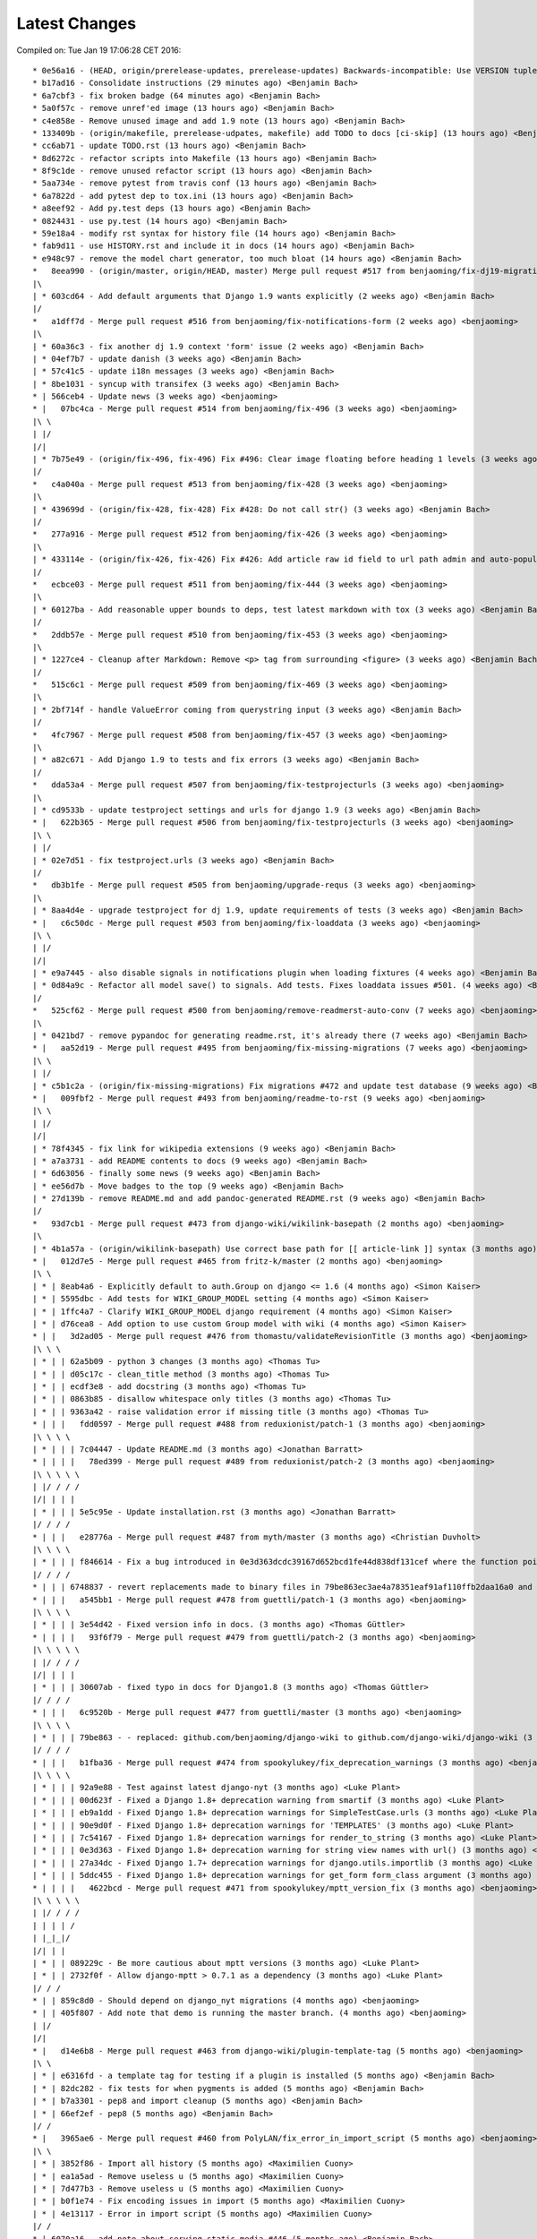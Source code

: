 Latest Changes
==============


Compiled on: Tue Jan 19 17:06:28 CET 2016::

    * 0e56a16 - (HEAD, origin/prerelease-updates, prerelease-updates) Backwards-incompatible: Use VERSION tuple like django and auto-add git time stamps (7 minutes ago) <Benjamin Bach>
    * b17ad16 - Consolidate instructions (29 minutes ago) <Benjamin Bach>
    * 6a7cbf3 - fix broken badge (64 minutes ago) <Benjamin Bach>
    * 5a0f57c - remove unref'ed image (13 hours ago) <Benjamin Bach>
    * c4e858e - Remove unused image and add 1.9 note (13 hours ago) <Benjamin Bach>
    * 133409b - (origin/makefile, prerelease-udpates, makefile) add TODO to docs [ci-skip] (13 hours ago) <Benjamin Bach>
    * cc6ab71 - update TODO.rst (13 hours ago) <Benjamin Bach>
    * 8d6272c - refactor scripts into Makefile (13 hours ago) <Benjamin Bach>
    * 8f9c1de - remove unused refactor script (13 hours ago) <Benjamin Bach>
    * 5aa734e - remove pytest from travis conf (13 hours ago) <Benjamin Bach>
    * 6a7822d - add pytest dep to tox.ini (13 hours ago) <Benjamin Bach>
    * a8eef92 - Add py.test deps (13 hours ago) <Benjamin Bach>
    * 0824431 - use py.test (14 hours ago) <Benjamin Bach>
    * 59e18a4 - modify rst syntax for history file (14 hours ago) <Benjamin Bach>
    * fab9d11 - use HISTORY.rst and include it in docs (14 hours ago) <Benjamin Bach>
    * e948c97 - remove the model chart generator, too much bloat (14 hours ago) <Benjamin Bach>
    *   8eea990 - (origin/master, origin/HEAD, master) Merge pull request #517 from benjaoming/fix-dj19-migration (2 weeks ago) <benjaoming>
    |\  
    | * 603cd64 - Add default arguments that Django 1.9 wants explicitly (2 weeks ago) <Benjamin Bach>
    |/  
    *   a1dff7d - Merge pull request #516 from benjaoming/fix-notifications-form (2 weeks ago) <benjaoming>
    |\  
    | * 60a36c3 - fix another dj 1.9 context 'form' issue (2 weeks ago) <Benjamin Bach>
    | * 04ef7b7 - update danish (3 weeks ago) <Benjamin Bach>
    | * 57c41c5 - update i18n messages (3 weeks ago) <Benjamin Bach>
    | * 8be1031 - syncup with transifex (3 weeks ago) <Benjamin Bach>
    * | 566ceb4 - Update news (3 weeks ago) <benjaoming>
    * |   07bc4ca - Merge pull request #514 from benjaoming/fix-496 (3 weeks ago) <benjaoming>
    |\ \  
    | |/  
    |/|   
    | * 7b75e49 - (origin/fix-496, fix-496) Fix #496: Clear image floating before heading 1 levels (3 weeks ago) <Benjamin Bach>
    |/  
    *   c4a040a - Merge pull request #513 from benjaoming/fix-428 (3 weeks ago) <benjaoming>
    |\  
    | * 439699d - (origin/fix-428, fix-428) Fix #428: Do not call str() (3 weeks ago) <Benjamin Bach>
    |/  
    *   277a916 - Merge pull request #512 from benjaoming/fix-426 (3 weeks ago) <benjaoming>
    |\  
    | * 433114e - (origin/fix-426, fix-426) Fix #426: Add article raw id field to url path admin and auto-populate articleforobject (3 weeks ago) <Benjamin Bach>
    |/  
    *   ecbce03 - Merge pull request #511 from benjaoming/fix-444 (3 weeks ago) <benjaoming>
    |\  
    | * 60127ba - Add reasonable upper bounds to deps, test latest markdown with tox (3 weeks ago) <Benjamin Bach>
    |/  
    *   2ddb57e - Merge pull request #510 from benjaoming/fix-453 (3 weeks ago) <benjaoming>
    |\  
    | * 1227ce4 - Cleanup after Markdown: Remove <p> tag from surrounding <figure> (3 weeks ago) <Benjamin Bach>
    |/  
    *   515c6c1 - Merge pull request #509 from benjaoming/fix-469 (3 weeks ago) <benjaoming>
    |\  
    | * 2bf714f - handle ValueError coming from querystring input (3 weeks ago) <Benjamin Bach>
    |/  
    *   4fc7967 - Merge pull request #508 from benjaoming/fix-457 (3 weeks ago) <benjaoming>
    |\  
    | * a82c671 - Add Django 1.9 to tests and fix errors (3 weeks ago) <Benjamin Bach>
    |/  
    *   dda53a4 - Merge pull request #507 from benjaoming/fix-testprojecturls (3 weeks ago) <benjaoming>
    |\  
    | * cd9533b - update testproject settings and urls for django 1.9 (3 weeks ago) <Benjamin Bach>
    * |   622b365 - Merge pull request #506 from benjaoming/fix-testprojecturls (3 weeks ago) <benjaoming>
    |\ \  
    | |/  
    | * 02e7d51 - fix testproject.urls (3 weeks ago) <Benjamin Bach>
    |/  
    *   db3b1fe - Merge pull request #505 from benjaoming/upgrade-requs (3 weeks ago) <benjaoming>
    |\  
    | * 8aa4d4e - upgrade testproject for dj 1.9, update requirements of tests (3 weeks ago) <Benjamin Bach>
    * |   c6c50dc - Merge pull request #503 from benjaoming/fix-loaddata (3 weeks ago) <benjaoming>
    |\ \  
    | |/  
    |/|   
    | * e9a7445 - also disable signals in notifications plugin when loading fixtures (4 weeks ago) <Benjamin Bach>
    | * 0d84a9c - Refactor all model save() to signals. Add tests. Fixes loaddata issues #501. (4 weeks ago) <Benjamin Bach>
    |/  
    *   525cf62 - Merge pull request #500 from benjaoming/remove-readmerst-auto-conv (7 weeks ago) <benjaoming>
    |\  
    | * 0421bd7 - remove pypandoc for generating readme.rst, it's already there (7 weeks ago) <Benjamin Bach>
    * |   aa52d19 - Merge pull request #495 from benjaoming/fix-missing-migrations (7 weeks ago) <benjaoming>
    |\ \  
    | |/  
    | * c5b1c2a - (origin/fix-missing-migrations) Fix migrations #472 and update test database (9 weeks ago) <Benjamin Bach>
    * |   009fbf2 - Merge pull request #493 from benjaoming/readme-to-rst (9 weeks ago) <benjaoming>
    |\ \  
    | |/  
    |/|   
    | * 78f4345 - fix link for wikipedia extensions (9 weeks ago) <Benjamin Bach>
    | * a7a3731 - add README contents to docs (9 weeks ago) <Benjamin Bach>
    | * 6d63056 - finally some news (9 weeks ago) <Benjamin Bach>
    | * ee56d7b - Move badges to the top (9 weeks ago) <Benjamin Bach>
    | * 27d139b - remove README.md and add pandoc-generated README.rst (9 weeks ago) <Benjamin Bach>
    |/  
    *   93d7cb1 - Merge pull request #473 from django-wiki/wikilink-basepath (2 months ago) <benjaoming>
    |\  
    | * 4b1a57a - (origin/wikilink-basepath) Use correct base path for [[ article-link ]] syntax (3 months ago) <benjaoming>
    * |   012d7e5 - Merge pull request #465 from fritz-k/master (2 months ago) <benjaoming>
    |\ \  
    | * | 8eab4a6 - Explicitly default to auth.Group on django <= 1.6 (4 months ago) <Simon Kaiser>
    | * | 5595dbc - Add tests for WIKI_GROUP_MODEL setting (4 months ago) <Simon Kaiser>
    | * | 1ffc4a7 - Clarify WIKI_GROUP_MODEL django requirement (4 months ago) <Simon Kaiser>
    | * | d76cea8 - Add option to use custom Group model with wiki (4 months ago) <Simon Kaiser>
    * | |   3d2ad05 - Merge pull request #476 from thomastu/validateRevisionTitle (3 months ago) <benjaoming>
    |\ \ \  
    | * | | 62a5b09 - python 3 changes (3 months ago) <Thomas Tu>
    | * | | d05c17c - clean_title method (3 months ago) <Thomas Tu>
    | * | | ecdf3e8 - add docstring (3 months ago) <Thomas Tu>
    | * | | 0863b85 - disallow whitespace only titles (3 months ago) <Thomas Tu>
    | * | | 9363a42 - raise validation error if missing title (3 months ago) <Thomas Tu>
    * | | |   fdd0597 - Merge pull request #488 from reduxionist/patch-1 (3 months ago) <benjaoming>
    |\ \ \ \  
    | * | | | 7c04447 - Update README.md (3 months ago) <Jonathan Barratt>
    * | | | |   78ed399 - Merge pull request #489 from reduxionist/patch-2 (3 months ago) <benjaoming>
    |\ \ \ \ \  
    | |/ / / /  
    |/| | | |   
    | * | | | 5e5c95e - Update installation.rst (3 months ago) <Jonathan Barratt>
    |/ / / /  
    * | | |   e28776a - Merge pull request #487 from myth/master (3 months ago) <Christian Duvholt>
    |\ \ \ \  
    | * | | | f846614 - Fix a bug introduced in 0e3d363dcdc39167d652bcd1fe44d838df131cef where the function pointers to diff and merge view functions are attached as an instance method on the class instead of a staticmethod. This caused 'self' to be passed as first argument to these views, resulting in stacktraces for these views. (3 months ago) <myth>
    |/ / / /  
    * | | | 6748837 - revert replacements made to binary files in 79be863ec3ae4a78351eaf91af110ffb2daa16a0 and remove outdated test dbs (3 months ago) <Benjamin Bach>
    * | | |   a545bb1 - Merge pull request #478 from guettli/patch-1 (3 months ago) <benjaoming>
    |\ \ \ \  
    | * | | | 3e54d42 - Fixed version info in docs. (3 months ago) <Thomas Güttler>
    * | | | |   93f6f79 - Merge pull request #479 from guettli/patch-2 (3 months ago) <benjaoming>
    |\ \ \ \ \  
    | |/ / / /  
    |/| | | |   
    | * | | | 30607ab - fixed typo in docs for Django1.8 (3 months ago) <Thomas Güttler>
    |/ / / /  
    * | | |   6c9520b - Merge pull request #477 from guettli/master (3 months ago) <benjaoming>
    |\ \ \ \  
    | * | | | 79be863 - - replaced: github.com/benjaoming/django-wiki to github.com/django-wiki/django-wiki (3 months ago) <Thomas Guettler>
    |/ / / /  
    * | | |   b1fba36 - Merge pull request #474 from spookylukey/fix_deprecation_warnings (3 months ago) <benjaoming>
    |\ \ \ \  
    | * | | | 92a9e88 - Test against latest django-nyt (3 months ago) <Luke Plant>
    | * | | | 00d623f - Fixed a Django 1.8+ deprecation warning from smartif (3 months ago) <Luke Plant>
    | * | | | eb9a1dd - Fixed Django 1.8+ deprecation warnings for SimpleTestCase.urls (3 months ago) <Luke Plant>
    | * | | | 90e9d0f - Fixed Django 1.8+ deprecation warnings for 'TEMPLATES' (3 months ago) <Luke Plant>
    | * | | | 7c54167 - Fixed Django 1.8+ deprecation warnings for render_to_string (3 months ago) <Luke Plant>
    | * | | | 0e3d363 - Fixed Django 1.8+ deprecation warning for string view names with url() (3 months ago) <Luke Plant>
    | * | | | 27a34dc - Fixed Django 1.7+ deprecation warnings for django.utils.importlib (3 months ago) <Luke Plant>
    | * | | | 5ddc455 - Fixed Django 1.8+ deprecation warnings for get_form form_class argument (3 months ago) <Luke Plant>
    * | | | |   4622bcd - Merge pull request #471 from spookylukey/mptt_version_fix (3 months ago) <benjaoming>
    |\ \ \ \ \  
    | |/ / / /  
    | | | | /   
    | |_|_|/    
    |/| | |     
    | * | | 089229c - Be more cautious about mptt versions (3 months ago) <Luke Plant>
    | * | | 2732f0f - Allow django-mptt > 0.7.1 as a dependency (3 months ago) <Luke Plant>
    |/ / /  
    * | | 859c8d0 - Should depend on django_nyt migrations (4 months ago) <benjaoming>
    * | | 405f807 - Add note that demo is running the master branch. (4 months ago) <benjaoming>
    | |/  
    |/|   
    * |   d14e6b8 - Merge pull request #463 from django-wiki/plugin-template-tag (5 months ago) <benjaoming>
    |\ \  
    | * | e6316fd - a template tag for testing if a plugin is installed (5 months ago) <Benjamin Bach>
    | * | 82dc282 - fix tests for when pygments is added (5 months ago) <Benjamin Bach>
    | * | b7a3301 - pep8 and import cleanup (5 months ago) <Benjamin Bach>
    | * | 66ef2ef - pep8 (5 months ago) <Benjamin Bach>
    |/ /  
    * |   3965ae6 - Merge pull request #460 from PolyLAN/fix_error_in_import_script (5 months ago) <benjaoming>
    |\ \  
    | * | 3852f86 - Import all history (5 months ago) <Maximilien Cuony>
    | * | ea1a5ad - Remove useless u (5 months ago) <Maximilien Cuony>
    | * | 7d477b3 - Remove useless u (5 months ago) <Maximilien Cuony>
    | * | b0f1e74 - Fix encoding issues in import (5 months ago) <Maximilien Cuony>
    | * | 4e13117 - Error in import script (5 months ago) <Maximilien Cuony>
    |/ /  
    * | 6070a16 - add note about serving static media #446 (5 months ago) <Benjamin Bach>
    * | b7e0a72 - dj 1.8 syntax err in example (5 months ago) <Benjamin Bach>
    * | 671c271 - use rtd theme for local builds (5 months ago) <Benjamin Bach>
    * | 57c0adf - pep8 (5 months ago) <Benjamin Bach>
    * | 047233d - use syntax highlighting for python code blocks (5 months ago) <Benjamin Bach>
    * |   dd13cb4 - Merge pull request #442 from thomastu/attachmentUploadTweak (5 months ago) <benjaoming>
    |\ \  
    | * | 86b3578 - Need to encode test values since b'foo' != 'bar' (6 months ago) <Thomas Tu>
    | * | c578318 - handle python 3.4 encode behaviour (6 months ago) <Thomas Tu>
    | * | cea2b37 - Make error message specify filename. (6 months ago) <Thomas Tu>
    | * | 3125158 - handle ObjectDoesNotExist when using latest() (6 months ago) <Thomas Tu>
    | * | 7459fd7 - included test for replace with removing previous file as opposed to appending it (6 months ago) <Thomas Tu>
    | * | 3b079c7 - remove assumption that cleaned_data[replace] existsand nest if statement (6 months ago) <Thomas Tu>
    | * | b5781a9 - tweak replace behavior (6 months ago) <Thomas Tu>
    | |/  
    * |   ecc70ff - Merge pull request #449 from Russell-Jones/patch-1 (5 months ago) <benjaoming>
    |\ \  
    | * | 579198d - Typo and missing import in installation instructions. (6 months ago) <Russell-Jones>
    * | | bf8e69a - Fix #455 replace html input type button with submit (5 months ago) <Benjamin Bach>
    * | |   655c1c3 - Merge pull request #452 from inflrscns/image-markdown-patch (6 months ago) <benjaoming>
    |\ \ \  
    | * | | 25fb770 - Patch for image markdown (6 months ago) <Olivia K.>
    | |/ /  
    * | |   3ccd5cc - Merge pull request #450 from inflrscns/horizontal-scrolling-code (6 months ago) <benjaoming>
    |\ \ \  
    | |/ /  
    |/| |   
    | * | 1437073 - horizontal scrolling on code segments (6 months ago) <Olivia K.>
    | * | 567adb6 - horizontal scrolling on code segments (6 months ago) <Olivia K.>
    |/ /  
    * |   bf21fed - Merge pull request #447 from django-wiki/fix-445 (6 months ago) <benjaoming>
    |\ \  
    | |/  
    |/|   
    | * b28edfe - add sane_lists to settings, fixes #445 (6 months ago) <Benjamin Bach>
    |/  
    *   2370578 - Merge pull request #439 from spookylukey/django_15_fixes (6 months ago) <benjaoming>
    |\  
    | * b585967 - Monkey patch for TreeManager to fix Django 1.8 failures (7 months ago) <Luke Plant>
    | * e53becc - Correct get_query_set compat for Django 1.5 (7 months ago) <Luke Plant>
    | * 62fb928 - Fixed test on Django 1.5 (7 months ago) <Luke Plant>
    | * f8768e0 - Get all tests to run on Django 1.5 (7 months ago) <Luke Plant>
    * |   b10974c - Merge pull request #438 from spookylukey/better_tox_ini (7 months ago) <benjaoming>
    |\ \  
    | |/  
    |/|   
    | * 887b9d2 - Test against most recent Django versions (7 months ago) <Luke Plant>
    | * e9c5d34 - Much more DRY and reabable tox.ini, thanks to new features in tox. (7 months ago) <Luke Plant>
    |/  
    *   9db0d8a - Merge pull request #433 from bargool/master (7 months ago) <benjaoming>
    |\  
    | * dbcf87d - Escape unicode filename while download attachment. Got "embedded newline in response header with name 'Content-Disposition'" Error with Apache (7 months ago) <Alexey Nakoryakov>
    |/  
    *   ef17887 - Merge pull request #431 from cXhristian/article-slug-hyphen (7 months ago) <benjaoming>
    |\  
    | * 68b24d8 - Allow hyphens in article slug. Fixes #391 (8 months ago) <Christian Duvholt>
    |/  
    *   12418be - Merge pull request #429 from csrcordeiro/master (8 months ago) <benjaoming>
    |\  
    | * a21a23e - #418 - Search pagination fix (8 months ago) <César Cordeiro>
    |/  
    *   2efbad6 - Merge pull request #427 from spookylukey/fix_django18_project_compat (8 months ago) <benjaoming>
    |\  
    | * 745c3e4 - Fixed last commit for Django < 1.8 projects (8 months ago) <Luke Plant>
    | * 120c1f7 - Adjust for Django 1.8's handling of TEMPLATES/TEMPLATE_CONTEXT_PROCESSORS in docs/config checks (8 months ago) <Luke Plant>
    |/  
    * b8b1711 - Add docs badge (9 months ago) <benjaoming>
    *   897cf82 - Merge pull request #422 from tkliuxing/doc_disqus (9 months ago) <benjaoming>
    |\  
    | * a8ddbc5 - Add Disqus comment tips to document. (9 months ago) <Ronald Bai>
    |/  
    * 144e70c - Add note about not using Github for support. (9 months ago) <benjaoming>
    * fce1a8e - tox syntax error (9 months ago) <Benjamin Bach>
    * 68a3d73 - add an FAQ to docs [skip-ci] (9 months ago) <Benjamin Bach>
    * 203cb88 - deprecate django.contrib.contenttypes.generic (9 months ago) <Benjamin Bach>
    * 23e164d - bump versions to use django-nyt signed copies (9 months ago) <Benjamin Bach>
    * 8d3ad47 - django 1.9 deprecation (9 months ago) <Benjamin Bach>
    * 332248f - up django_nyt version (9 months ago) <Benjamin Bach>
    * 98b4819 - fix link to dj nyt (9 months ago) <Benjamin Bach>
    * afe4aa0 - clarify notification problem further [skip-ci] (9 months ago) <Benjamin Bach>
    * f21787e - Pull changes from Transifex and recompile (9 months ago) <Benjamin Bach>
    * 2ed962c - Add transifex info (9 months ago) <benjaoming>
    * 029131b - fix syntax errors in Spanish translation and compile (9 months ago) <Benjamin Bach>
    * 5ea252b - transifex configuration (9 months ago) <Benjamin Bach>
    * 8eaab61 - source file main info updated (9 months ago) <Benjamin Bach>
    * 50204c3 - adding english source language [skip-ci] (9 months ago) <Benjamin Bach>
    * 56c8072 - add coverage to the tox environment because otherwise it doesnt pick up data (9 months ago) <Benjamin Bach>
    * d14746a - remove stale and broken import (9 months ago) <Benjamin Bach>
    *   628c23a - Merge pull request #396 from WayneSan/fix_user_model_compatible (9 months ago) <benjaoming>
    |\  
    | * 580d641 - Fixed the compatible with the `USERNAME_FIELD` for the Django version below 1.5. (11 months ago) <WayneSan>
    * |   57006d1 - Merge branch 'Alkalit-master' (9 months ago) <Benjamin Bach>
    |\ \  
    | * | 2c15ab4 - Move URL tests to separate test case and use custom urlconf with custom WikiURLPatterns class (9 months ago) <Benjamin Bach>
    | * | b8ce53f - pep8 (9 months ago) <Benjamin Bach>
    | * |   bdb738c - Merge branch 'master' of https://github.com/Alkalit/django-wiki into Alkalit-master (9 months ago) <Benjamin Bach>
    | |\ \  
    |/ / /  
    | * | 7df5d7a - Tests for get_absolute_url with no root url. (11 months ago) <Alkalit>
    | * | 9d51c83 - More specific assert (11 months ago) <Alkalit>
    | * | 9d64fde - Are few tests for article model. (11 months ago) <Alkalit>
    | * | a1bcf0f - Removed redundant user assignment (11 months ago) <Alkalit>
    | * | d226dee - Added some explanation. (11 months ago) <Alkalit>
    * | |   a229aec - Merge branch 'cXhristian-style-fixes' (9 months ago) <Benjamin Bach>
    |\ \ \  
    | * \ \   881c55e - Merge branch 'style-fixes' of https://github.com/cXhristian/django-wiki into cXhristian-style-fixes (9 months ago) <Benjamin Bach>
    | |\ \ \  
    |/ / / /  
    | * | | cefb595 - Fix small select height caused by .form-control (11 months ago) <Christian Duvholt>
    | * | | ff848c8 - Bootstrapify attachment search input (11 months ago) <Christian Duvholt>
    | * | | f0d5432 - Improve responsive breaking on article delete button (11 months ago) <Christian Duvholt>
    | * | | 037e151 - Less huge buttons (11 months ago) <Christian Duvholt>
    | * | | 937fb15 - Moved icons to the left side in accordions (11 months ago) <Christian Duvholt>
    | * | | 52a2c7b - Grayed out text on article changes is now more readable and sane (11 months ago) <Christian Duvholt>
    | * | | d1576d3 - Improve columns on settings page. Improve look of the add image button (11 months ago) <Christian Duvholt>
    | * | | 5933d44 - Add bootstrap class to input field (11 months ago) <Christian Duvholt>
    * | | |   b6c022f - Merge branch 'test_tags' of https://github.com/Alkalit/django-wiki into Alkalit-test_tags (9 months ago) <Benjamin Bach>
    |\ \ \ \  
    | * | | | 9c96838 - Hotfix (11 months ago) <Alkalit>
    | * | | | 8f79ac2 - assertCountEqual copypasted from SIX module (11 months ago) <Alkalit>
    | * | | | b039e19 - TestModel replaced with Article. Used six version of assertCountEqual. (11 months ago) <Alkalit>
    | * | | | bd1c92e - Hot fix (forgot add base.py changes) (11 months ago) <Alkalit>
    | * | | | 61b8157 - Tests for template tags. (11 months ago) <Alkalit>
    | | |/ /  
    | |/| |   
    * | | | 4579f59 - write some release notes and put newest version at the top (9 months ago) <Benjamin Bach>
    * | | | 075d8e7 - Add note on Django 1.8 being supported (9 months ago) <benjaoming>
    * | | | 52cbe2e - hi coverage, now I get how to use -p and combine (9 months ago) <Benjamin Bach>
    * | | | 372c191 - remove coverage combine to resolve why coverage data is no longer collected (9 months ago) <Benjamin Bach>
    * | | | 1aa6a8f - fix test failure on django 1.5, non-relevant for rest of codebase since children.xx is not called anywhere (9 months ago) <Benjamin Bach>
    * | | | 1aac89d - do not hide link to image management when there are no images because they may have been deleted, so should be possible to restore. Also rename replacement button fix #119 (9 months ago) <Benjamin Bach>
    * | | | 91bcd5e - Sort lower levels in [article_list] alphabetically - fix #253 (9 months ago) <Benjamin Bach>
    * | | | 38ae540 - remove headerid from default markdown extensions as it does no good by adding non-unique ids, instead add prefix to [TOC], fix #393 (9 months ago) <Benjamin Bach>
    * | | | d3b0417 - Remove import of removed functions in newer python-markdown fix #406 (9 months ago) <Benjamin Bach>
    * | | | 2c675c7 - rearranging some commit/rollback calls as blocks are atomic, fixes django 1.8 test problems (9 months ago) <Benjamin Bach>
    * | | | 63be843 - remove redundant commits and rollbacks since models.URLPath.create_article is the atomic call (9 months ago) <Benjamin Bach>
    * | | | 8dc0f5c - more occurrences of patterns() being conditionally replaced by a list in django 1.8 (9 months ago) <Benjamin Bach>
    * | | | 66cbb8c - update default links to new repo (9 months ago) <Benjamin Bach>
    * | | | 0467291 - use urlpatterns as list instead of patterns() if django is 1.8+ (9 months ago) <Benjamin Bach>
    * | | | 8e6b374 - use django-sekizai git repo for django 1.8 compat (9 months ago) <Benjamin Bach>
    * | | | d3b16ab - reverse get_queryset vs get_query_set to avoid warnings (9 months ago) <Benjamin Bach>
    * | | | 78b6d46 - set default permanent redirect to false (9 months ago) <Benjamin Bach>
    * | | | 6d35886 - remove loading of url from future (9 months ago) <Benjamin Bach>
    * | | | 9d6eba5 - move coverage argument where it belongs (9 months ago) <Benjamin Bach>
    * | | | 65664e9 - make 'wiki' the source package once again (9 months ago) <Benjamin Bach>
    * | | | a24f2ef - hi travis, please run this now again with my correction (9 months ago) <Benjamin Bach>
    * | | | ace0d62 - Add caching for travis and collect coverage data while running tox (9 months ago) <Benjamin Bach>
    * | | | 2e70090 - do not run tests for every tox, just after all envs are processed (9 months ago) <Benjamin Bach>
    * | | | 8be12ad - add dependency link for current django-sekizai github master branch for django 1.8 (9 months ago) <Benjamin Bach>
    * | | | e7d5e43 - specify python compatibility in setup.py (9 months ago) <Benjamin Bach>
    * | | | ee67810 - modify tox envs to match new 3.4 and 1.8 (9 months ago) <Benjamin Bach>
    * | | | 77c5e46 - do not trust sekizai 0.8 yet (9 months ago) <Benjamin Bach>
    * | | | 561f856 - Do not set _default_manager due to error with django-mptt 0.7+ which is required for django 1.7+ (9 months ago) <Benjamin Bach>
    * | | | e0b0f11 - use GenericIPAddressField if available (9 months ago) <Benjamin Bach>
    * | | | d3c6f19 - Log MPTT error and reraise exception for better traceback (9 months ago) <Benjamin Bach>
    * | | | 3643f7f - should use a real alternative (9 months ago) <Benjamin Bach>
    * | | | 0448709 - Use python 3.4 instead of 3.3 and add django 1.8 (9 months ago) <Benjamin Bach>
    * | | | 2422483 -  Add Python 3 trove classifier (9 months ago) <Benjamin Bach>
    * | | | 6cd1fed - check that django.contrib.sites is installed (9 months ago) <Benjamin Bach>
    * | | | f8933fc - Delete BitDeli, service is down (10 months ago) <benjaoming>
    * | | |   f2594c7 - Merge branch 'jdcaballerov-master' (10 months ago) <Benjamin Bach>
    |\ \ \ \  
    | * \ \ \   2b44024 - Merge branch 'master' of git://github.com/jdcaballerov/django-wiki into jdcaballerov-master (10 months ago) <Benjamin Bach>
    | |\ \ \ \  
    |/ / / / /  
    | * | | | 01860db - Update README.md (10 months ago) <jdcaballerov>
    * | | | |   40f1810 - Merge pull request #400 from hwkns/patch-1 (11 months ago) <benjaoming>
    |\ \ \ \ \  
    | * | | | | 214818d - import all models to appease Django 1.7 migrations (11 months ago) <Daniel Hawkins>
    |/ / / / /  
    * | | | |   db11e26 - Merge pull request #397 from orblivion/patch-4 (11 months ago) <benjaoming>
    |\ \ \ \ \  
    | |_|_|_|/  
    |/| | | |   
    | * | | | 97d6957 - Fixes settings.py comment (11 months ago) <orblivion>
    |/ / / /  
    * | | |   adb4e2e - Merge pull request #392 from cXhristian/article-menu-responsive (11 months ago) <benjaoming>
    |\ \ \ \  
    | |_|_|/  
    |/| | |   
    | * | | 1626481 - Hide article menu labels in mobile view (11 months ago) <Christian Duvholt>
    |/ / /  
    * | |   bc5eda5 - Merge pull request #388 from azaghal/issue_387 (11 months ago) <benjaoming>
    |\ \ \  
    | * | | 34beb03 - Added additional block to base template that allows overriding the site title (within <title> tag). Implements #387. (11 months ago) <Branko Majic>
    |/ / /  
    * | |   670a2f5 - Merge pull request #386 from Alkalit/master (11 months ago) <benjaoming>
    |\ \ \  
    | | |/  
    | |/|   
    | * | b146c62 - Added better doc's (11 months ago) <Alkalit>
    | * | c2712e6 - Filters code refactoring. Also added some docs. (12 months ago) <Alkalit>
    * | |   9b8be37 - Merge pull request #382 from Alkalit/master (12 months ago) <benjaoming>
    |\ \ \  
    | |/ /  
    | * | c43c971 - Tests for get_content_snippet filter. (12 months ago) <Alkalit>
    | * | 211df32 - Mock library removed as requirement. (12 months ago) <Alkalit>
    | * | 03ac42a - mock replaced by custom override decorator. (12 months ago) <Alkalit>
    | * | 43ac168 - Mock library added as requirements (12 months ago) <Alkalit>
    | * | 0f0b486 - Tests for template filters. (12 months ago) <Alkalit>
    * | | f89f169 - Force test images to be part of testproject data (12 months ago) <Benjamin Bach>
    * | | 4c31006 - move badges below PyPi ignore seperator (12 months ago) <Benjamin Bach>
    * | | 2044c41 - Merge pull request #384 from cXhristian/releases/0.0.24 (12 months ago) <benjaoming>
    * | | 6daab12 - reference release notes in upgrade instructions (12 months ago) <Benjamin Bach>
    * | | c2816c4 - instructions for upgrading added to release notes (12 months ago) <Benjamin Bach>
    * | |   e22af9e - Merge pull request #380 from Alkalit/master (12 months ago) <benjaoming>
    |\ \ \  
    | |/ /  
    | * | 6a6751c - view tests refactoring. (12 months ago) <Alkalit>
    * | |   9237dee - Merge pull request #379 from Alkalit/master (12 months ago) <benjaoming>
    |\ \ \  
    | |/ /  
    | * | bbc118a - Tests for managers moved into separate file. Test cases also separated into classes and methods. (12 months ago) <Alkalit>
    | * | 6def369 - Are few obvious fixes. (12 months ago) <Alkalit>
    | * | 3640d36 - Unit tests: pep8 refactoring and some prettification. (12 months ago) <Alkalit>
    |/ /  
    * |   18f01b3 - Merge pull request #378 from cXhristian/django-1.7-mimetype (12 months ago) <benjaoming>
    |\ \  
    | * | f396871 - Use content_type instead of mimetype. Mimetype was removed in Django 1.7 (12 months ago) <Christian Duvholt>
    |/ /  
    * | 89145e8 - Re add empty module due to import errors in later life (12 months ago) <Benjamin Bach>
    * | b30609d - Revert errornous change by autopep8 (12 months ago) <Benjamin Bach>
    * | fe60614 - pep8 various files outside of wiki package #287 (12 months ago) <Benjamin Bach>
    * | 7620d13 - move bitdeli, not that pep8 is fixed (12 months ago) <Benjamin Bach>
    * |   0d16237 - Merge pull request #376 from bitdeli-chef/master (12 months ago) <benjaoming>
    |\ \  
    | * | 703256e - Add a Bitdeli badge to README (12 months ago) <Bitdeli Chef>
    |/ /  
    * | 762a808 - WARNING! autopep8 on whole codebase - fix #287 (12 months ago) <Benjamin Bach>
    * | 2abb051 - trying out task list (12 months ago) <Benjamin Bach>
    * | a3bd1b4 - image revision table incorrectly named (12 months ago) <Benjamin Bach>
    * | 778cabe - image revision table incorrectly named (12 months ago) <Benjamin Bach>
    * | e4ba2d9 - version bump to 0.1 (12 months ago) <Benjamin Bach>
    * | 93744c3 - add credit where due! (12 months ago) <Benjamin Bach>
    * | 93ffee4 - Reset migrations and delete ghost migrations on test db (12 months ago) <Benjamin Bach>
    * |   56b055a - Merge branch 'spookylukey-fix_django_17' (12 months ago) <Benjamin Bach>
    |\ \  
    | * \   b860286 - Merge branch 'fix_django_17' of https://github.com/spookylukey/django-wiki into spookylukey-fix_django_17 (12 months ago) <Benjamin Bach>
    | |\ \  
    | | * | 5366066 - Made tox.ini more DRY (1 year, 1 month ago) <Luke Plant>
    | | * | 9c4bbb4 - Fixed error in docs (1 year, 1 month ago) <Luke Plant>
    | | * | b8bd6f2 - Added initial Django 1.7 migrations (1 year, 1 month ago) <Luke Plant>
    | | * | dfd6577 - Corrected silly error in tox.ini (1 year, 1 month ago) <Luke Plant>
    | | * | 0487e9b - Fixed Django 1.7 support (1 year, 2 months ago) <Luke Plant>
    | | * | 5cbc2d3 - Fixed deprecation warnings on Django >= 1.6 due to get_query_set (1 year, 2 months ago) <Luke Plant>
    | | * | ea5373d - Removed need for SOUTH_MIGRATION_MODULES by requiring South >= 1.0 (1 year, 2 months ago) <Luke Plant>
    * | | | 577bfe8 - update tox for latest django nyt (12 months ago) <Benjamin Bach>
    * | | | f48a644 - Remove unused Travis requirements (12 months ago) <Benjamin Bach>
    * | | | c773844 - Update Django requirements (12 months ago) <Benjamin Bach>
    * | | |   78ec5b1 - Merge branch 'django1.7' (12 months ago) <Benjamin Bach>
    |\ \ \ \  
    | * | | | 65f72f5 - fix wrongly resetting notification badge color at every update (1 year, 6 months ago) <benjaoming>
    | * | | | 4d5b2f1 - Merge pull request #269 from fangsterr/master (1 year, 6 months ago) <benjaoming>
    | * | | | c2a8e8e - Fix #270 (1 year, 6 months ago) <benjaoming>
    | * | | |   5c7f7a7 - Merge commit 'efae942cc3613364e960fcc8da8b48454434ad1e' into django1.7 (1 year, 6 months ago) <benjaoming>
    | |\ \ \ \  
    | * | | | | 85e9ecf - Move to python3-style unicode everywhere str() (1 year, 6 months ago) <Russell Jones>
    | * | | | | 7d5d44b - fix django 1.7 issues related to #255 (1 year, 9 months ago) <benjaoming>
    | * | | | | 1f65079 - fix django 1.7 issues related to #255 (1 year, 9 months ago) <benjaoming>
    * | | | | | bb39fc3 - improve release note compatibility section [skip ci] (12 months ago) <Benjamin Bach>
    * | | | | | 32eb8a0 - Removing python 2.5 support notice, it is not longer supported [skip ci] (12 months ago) <Benjamin Bach>
    * | | | | | abe31a1 - coveralls badge (12 months ago) <Benjamin Bach>
    * | | | | | bc68044 - wheel configuration (12 months ago) <Benjamin Bach>
    * | | | | | ad2f48b - tox should test South 1.0.2 since its now the default match for reqs (12 months ago) <Benjamin Bach>
    * | | | | | 02d26a8 - trying to fix 'No file to run: 'python'' from invalid example code (12 months ago) <Benjamin Bach>
    * | | | | | f0041be - allow for setup.py test to run tests (12 months ago) <Benjamin Bach>
    * | | | | | 34a9e65 - update section about requirements (12 months ago) <Benjamin Bach>
    * | | | | | a29b0a1 - correcting example data (12 months ago) <Benjamin Bach>
    * | | | | | d8fe7d3 - syntax err in travis (12 months ago) <Benjamin Bach>
    * | | | | | e936d44 - dependency badge (12 months ago) <Benjamin Bach>
    * | | | | | 2c88cf1 - bitdeli (12 months ago) <Benjamin Bach>
    * | | | | | 765c7f8 - coveralls test (12 months ago) <Benjamin Bach>
    * | | | | | 15b5326 - (tag: alpha/0.0.24) update readme with news on 0.0.24 (12 months ago) <Benjamin Bach>
    * | | | | | 220fbb1 - update release notes to reflect fixes in notifications migrations (12 months ago) <Benjamin Bach>
    * | | | | | 2ea1242 - add changelog for 0.0.24 (12 months ago) <Benjamin Bach>
    * | | | | | 67e9d40 - version bump to 0.0.24 (12 months ago) <Benjamin Bach>
    * | | | | | 0dd77b8 - 0.0.24 migrations applied to test database (12 months ago) <Benjamin Bach>
    * | | | | | 228cb96 - Do not have MANIFEST.in as a symlink, does not work in distributed zip archives (12 months ago) <Benjamin Bach>
    * | | | | | 28561ea - make new table renaming migrations python3 compatible #290 (12 months ago) <Benjamin Bach>
    * | | | | | 311f7ce - Output end result when creating articles and make py3 ready (12 months ago) <Benjamin Bach>
    * | | | | | 11cc61e - Rename the migration that restores the table in case its already marked as run (12 months ago) <Benjamin Bach>
    * | | | | | c232ada - Rename notifications_... tables to wiki_notifications_... #290 (12 months ago) <Benjamin Bach>
    * | | | | | 28c55a4 - Remove unused models module (12 months ago) <Benjamin Bach>
    * | | | | | bec089b - Rename attachments_... tables to wiki_attachments_... #290 (12 months ago) <Benjamin Bach>
    * | | | | | ff14161 - change table names on images plugin #290 (12 months ago) <Benjamin Bach>
    * | | | | | 896a133 - conditionally create the articlenotifications table if it doesnt exist because of the old broken migration (12 months ago) <Benjamin Bach>
    * | | | | | d248b9d - add empty migration in place of old broken migration from 0.23 (12 months ago) <Benjamin Bach>
    * | | | | | 70e295d - note on markdown 2.3 (12 months ago) <Benjamin Bach>
    * | | | | |   1cdf0b4 - Merge pull request #372 from Alkalit/master (12 months ago) <benjaoming>
    |\ \ \ \ \ \  
    | * | | | | | 1689f3b - future import moved to file top. (12 months ago) <Alkalit>
    |/ / / / / /  
    * | | | | |   ffe4b81 - Upgrading to newest bootstrap and font awesome - thanks @cXhristian!! (1 year ago) <Benjamin Bach>
    |\ \ \ \ \ \  
    | * | | | | | f053c15 - Add horizontal scrolling to big diffs. Fixed accordion heading CSS. (1 year ago) <Christian Duvholt>
    | * | | | | | 515b6cd - Fix history diff collapse (1 year ago) <Christian Duvholt>
    | * | | | | | 1e79e72 - Fix navbar collapse (1 year ago) <Christian Duvholt>
    | * | | | | | 255c52c - Fix vertical align on typeahead input group (1 year ago) <Christian Duvholt>
    | * | | | | | 2e4d49c - Upgrade to Font Awesome 4 (1 year ago) <Christian Duvholt>
    | * | | | | | 271431b - Update templates for Bootstrap 3.3.1. Fix modals and search. (1 year ago) <Christian Duvholt>
    | * | | | | | b3ccbdd - Upgraded Bootstrap files to 3.3.1 (1 year ago) <Christian Duvholt>
    * | | | | | |   3561b2a - Merge pull request #357 from cXhristian/preview-markdown (1 year ago) <benjaoming>
    |\ \ \ \ \ \ \  
    | * | | | | | | 4ff8baf - Created a new core markdown extension folder. Moved preview links extension. (1 year, 2 months ago) <Christian Duvholt>
    | * | | | | | | 29d0013 - Set <a target="_blank"> for all links when in preview mode. Fixes #256. (1 year, 2 months ago) <Christian Duvholt>
    * | | | | | | |   7b87e84 - Merge pull request #367 from orblivion/patch-3 (1 year ago) <benjaoming>
    |\ \ \ \ \ \ \ \  
    | |_|/ / / / / /  
    |/| | | | | | |   
    | * | | | | | | 12920af - Properly sets default configs in plugins/links/mdx (1 year ago) <orblivion>
    |/ / / / / / /  
    * | | | | | | 9a08694 - new demo site url (1 year ago) <Benjamin Bach>
    * | | | | | | e9332ca - rtfd badge (1 year ago) <Benjamin Bach>
    * | | | | | | b3affd7 - build LESS files for fix of input type=email (1 year ago) <Benjamin Bach>
    * | | | | | | 18c2f12 - fix migrations in testproject database (1 year ago) <Benjamin Bach>
    * | | | | | | 1de0f20 - Better guidance for upgrading and notifications issue #288 (1 year ago) <Benjamin Bach>
    * | | | | | | 1965d0a - Fix up creating default subscriptions, realted to #288 (1 year ago) <Benjamin Bach>
    * | | | | | | 117727a - warn about not having changed to django_nyt (1 year ago) <Benjamin Bach>
    * | | | | | | c8961f3 - typo and code format (1 year ago) <Benjamin Bach>
    * | | | | | | c7ebf2f - Add input[type=email] - fixes #363 (1 year ago) <Benjamin Bach>
    * | | | | | | 8f2ef2b - Make Bootstrap/LESS customization easier by putting all custom wiki styles in their own LESS file and not mingle them with the Bootstrap import statement - fixes #364 (1 year ago) <Benjamin Bach>
    | |_|_|/ / /  
    |/| | | | |   
    * | | | | |   9976b29 - Merge pull request #360 from orblivion/patch-1 (1 year, 2 months ago) <benjaoming>
    |\ \ \ \ \ \  
    | * | | | | | 9c14f86 - tips.rst - typeo (1 year, 2 months ago) <orblivion>
    |/ / / / / /  
    * | | | | | 2fee7db - cannot concatenate a tuple (1 year, 2 months ago) <benjaoming>
    * | | | | |   24764e3 - Merge pull request #358 from spookylukey/synchronise_travis_and_tox_2 (1 year, 2 months ago) <benjaoming>
    |\ \ \ \ \ \  
    | | |_|_|/ /  
    | |/| | | |   
    | * | | | | 52cba45 - Properly synchronised tox and travis test config (1 year, 2 months ago) <Luke Plant>
    |/ / / / /  
    * | | | |   b8fae91 - Merge pull request #353 from spookylukey/fix_module_name_deprecation (1 year, 2 months ago) <benjaoming>
    |\ \ \ \ \  
    | |/ / / /  
    |/| | | |   
    | * | | | c8ec345 - Fixed dependencies in tox.ini so that tests run (1 year, 2 months ago) <Luke Plant>
    | * | | | 5cb503d - Fixed deprecation warnings issues by migrations. (1 year, 2 months ago) <Luke Plant>
    |/ / / /  
    * | | |   40b0e5d - Merge pull request #352 from cXhristian/notifications-subscription-fix (1 year, 2 months ago) <benjaoming>
    |\ \ \ \  
    | * | | | e3e00ec - Fix #265 (1 year, 2 months ago) <Christian Duvholt>
    |/ / / /  
    * | | |   843225c - Merge pull request #351 from cXhristian/plugins-unicode (1 year, 2 months ago) <benjaoming>
    |\ \ \ \  
    | * | | | 6e4f957 - Add use __str__ with python_2_unicode_compatible for plugins too (1 year, 2 months ago) <Christian Duvholt>
    |/ / / /  
    * | | |   ab8bf24 - Merge pull request #349 from django-wiki/revert-347-plugins-unicode (1 year, 2 months ago) <benjaoming>
    |\ \ \ \  
    | * | | | fd9bb87 - Revert "Add use __str__ with python_2_unicode_compatible for plugins too" (1 year, 2 months ago) <benjaoming>
    |/ / / /  
    * | | |   588e693 - Merge pull request #347 from cXhristian/plugins-unicode (1 year, 2 months ago) <benjaoming>
    |\ \ \ \  
    | * | | | bb3b337 - Add use __str__ with python_2_unicode_compatible for plugins too (1 year, 2 months ago) <Christian Duvholt>
    |/ / / /  
    * | | |   0d012c7 - Merge pull request #346 from jandebleser/master (1 year, 2 months ago) <benjaoming>
    |\ \ \ \  
    | * | | | 87f964a - Fixed problem with cleaning the username when the application is using a custom username field. (1 year, 2 months ago) <Jan De Bleser>
    |/ / / /  
    * | | |   e9495a8 - Merge pull request #345 from cXhristian/attachment-fixes (1 year, 2 months ago) <benjaoming>
    |\ \ \ \  
    | * | | | b46ced1 - Better messages when adding attachments (1 year, 2 months ago) <Christian Duvholt>
    | * | | | 5f58fdf - Clear cache for article when doing something with attachments (1 year, 2 months ago) <Christian Duvholt>
    | * | | | 25e8a47 - Fix many issues with attachments caused by attachment-filter not being specifc enough (1 year, 2 months ago) <Christian Duvholt>
    | * | | | 16a6894 - Fix not being able to add existing attachments to an article (1 year, 2 months ago) <Christian Duvholt>
    | * | | | f8eb556 - Fix broken markdown output when attachment does not exist (1 year, 2 months ago) <Christian Duvholt>
    |/ / / /  
    * | | |   c7f8ff0 - Merge pull request #343 from cXhristian/settings-subscriptions-count (1 year, 2 months ago) <benjaoming>
    |\ \ \ \  
    | * | | | abd304b - Fix notification error in settings (1 year, 2 months ago) <Christian Duvholt>
    |/ / / /  
    * | | | 579c67e - Adding python_2_unicode_compatible from @fsx999, #Fix 282 and Close #342 (1 year, 2 months ago) <paul>
    * | | | 62d67c0 - Fix #341 (1 year, 2 months ago) <benjaoming>
    * | | | c551a69 - Fix #263 and style article list header (1 year, 2 months ago) <benjaoming>
    * | | | 93464ba - add more tests of custom managers and add support for django 1.5 and 1.6's patterns for empty querysets (1 year, 2 months ago) <benjaoming>
    * | | | 294839e - use gettext_lazy where appropriate, thanks @jluttine for starting work on this (1 year, 2 months ago) <benjaoming>
    * | | |   fa01cfb - Merge pull request #337 from fsx999/master (1 year, 2 months ago) <benjaoming>
    |\ \ \ \  
    | * | | | e56a78a - python_2_unicode_compatible decorateur (1 year, 2 months ago) <paul>
    * | | | | 97b4a32 - add tests of none() and empty queryset functionality (1 year, 2 months ago) <benjaoming>
    * | | | | 71f2693 - do not call get_empty_query_set, that's deprecated (1 year, 2 months ago) <benjaoming>
    * | | | | d11a036 - initial tests for custom queryset methods (1 year, 2 months ago) <benjaoming>
    * | | | | f2c2d4d - ignore wiki/attachments for now as it occurs from running tests and should not be distributed (1 year, 2 months ago) <benjaoming>
    * | | | | 7a47924 - pep8 (1 year, 2 months ago) <benjaoming>
    * | | | |   6a76e16 - Merge pull request #338 from cXhristian/future-import-fix (1 year, 2 months ago) <benjaoming>
    |\ \ \ \ \  
    | |/ / / /  
    |/| | | |   
    | * | | | bfcda5f - Move future import to the top (1 year, 2 months ago) <Christian Duvholt>
    |/ / / /  
    * | | |   0d10395 - Merge branch 'kilrogg-master' PR#309 (1 year, 2 months ago) <benjaoming>
    |\ \ \ \  
    | * \ \ \   7bb4334 - Merge branch 'master' of github.com:kilrogg/django-wiki into kilrogg-master (1 year, 2 months ago) <benjaoming>
    | |\ \ \ \  
    | | * | | | aded511 - % fix haystack search query (request.group not set and should be list of all groups) (1 year, 3 months ago) <Benjamin Richter>
    | | * | | | bddeb12 - % fix saving of notification settings (1 year, 3 months ago) <Benjamin Richter>
    | | * | | | 7010312 - % fix notifications overview (1 year, 3 months ago) <Benjamin Richter>
    * | | | | |   93049a3 - Merge pull request #325 from jluttine/fix-testproject-manage (1 year, 2 months ago) <benjaoming>
    |\ \ \ \ \ \  
    | * | | | | | 3d70212 - Fix testproject/manage.py to be executable (1 year, 3 months ago) <Jaakko Luttinen>
    * | | | | | |   60bf09e - Merge pull request #327 from jluttine/fix-326-search-title (1 year, 3 months ago) <benjaoming>
    |\ \ \ \ \ \ \  
    | |_|/ / / / /  
    |/| | | | | |   
    | * | | | | | f83effc - Fix issue #326 (1 year, 3 months ago) <Jaakko Luttinen>
    | |/ / / / /  
    * | | | | | f100e69 - Remove Python 3.2 testing because South migrations arent running (1 year, 3 months ago) <benjaoming>
    * | | | | |   99c8d6b - Merge pull request #330 from spookylukey/reset_notifications_migrations (1 year, 3 months ago) <benjaoming>
    |\ \ \ \ \ \  
    | * | | | | | 38c0007 - Migrations reset on the rather messed up notifications app (1 year, 3 months ago) <Luke Plant>
    * | | | | | | cf96c61 - add note on master branch (1 year, 3 months ago) <benjaoming>
    * | | | | | |   7087775 - Merge pull request #332 from spookylukey/fix_upload_for_python3_rebased (1 year, 3 months ago) <benjaoming>
    |\ \ \ \ \ \ \  
    | * | | | | | | 197bd20 - Fixed uploading of attachments using Python3 (1 year, 3 months ago) <Luke Plant>
    | * | | | | | | 61ffee0 - Removed stray debugging print statement (1 year, 3 months ago) <Luke Plant>
    | * | | | | | | c1b2408 - Fixed bug with caching that was causing a test to fail. (1 year, 3 months ago) <Luke Plant>
    | * | | | | | | 844bbd4 - Pulled out some useful base classes for test cases (1 year, 3 months ago) <Luke Plant>
    | * | | | | | | 13502c6 - Get tests to run under Django 1.4 and 1.5, but without duplication on 1.6 and later (1 year, 3 months ago) <Luke Plant>
    | * | | | | | | 57df9c4 - Updated dependencies in tox.ini to latest supported versions of Django (1 year, 3 months ago) <Luke Plant>
    | * | | | | | | 8145c45 - Tests should be run against current version of django-wiki, not old version! (1 year, 3 months ago) <Luke Plant>
    | | |/ / / / /  
    | |/| | | | |   
    * | | | | | |   1d5c033 - Merge pull request #331 from spookylukey/fix_hashbangs (1 year, 3 months ago) <benjaoming>
    |\ \ \ \ \ \ \  
    | |/ / / / / /  
    |/| | | | | |   
    | * | | | | | f77220e - Fixed runtests.py and setup.py hashbang lines, broken by commit with python-modernizer (1 year, 3 months ago) <Luke Plant>
    |/ / / / / /  
    * | | | | | c91061a - Fix #295 (1 year, 3 months ago) <benjaoming>
    |/ / / / /  
    * | | | | 4549941 - use python-modernizer to fix migrations and other small issues (1 year, 3 months ago) <benjaoming>
    * | | | | 43ce281 - Update travis config, remove django 1.4 stuff (1 year, 3 months ago) <benjaoming>
    * | | | | bc7464d - initial work on danish translation (1 year, 3 months ago) <benjaoming>
    * | | | | 2974f00 - update django-nyt requirement because of python3 (1 year, 3 months ago) <benjaoming>
    * | | | | da57263 - python3 compat bug (1 year, 3 months ago) <benjaoming>
    * | | | | 1574c00 - remove django 1.7 from 0.0.24 travis tests (1 year, 3 months ago) <benjaoming>
    * | | | |   35c7496 - Merge pull request #322 from jluttine/finnish-translation (1 year, 3 months ago) <benjaoming>
    |\ \ \ \ \  
    | * | | | | 90e8443 - Preliminary Finnish translation (1 year, 3 months ago) <Jaakko Luttinen>
    * | | | | |   2e8d918 - Merge pull request #321 from jluttine/fix-requirements (1 year, 3 months ago) <benjaoming>
    |\ \ \ \ \ \  
    | |/ / / / /  
    |/| | | | |   
    | * | | | |   70e78eb - Merge pull request #1 from django-wiki/jluttine-fix-requirements (1 year, 3 months ago) <Jaakko Luttinen>
    | |\ \ \ \ \  
    | | * | | | | bfe7544 - add traceback to reveal why errors in the testing framework occurs (1 year, 3 months ago) <benjaoming>
    | |/ / / / /  
    | * | | | | 8e4cce9 - Fix Django v1.7 in Travis file (1 year, 3 months ago) <Jaakko Luttinen>
    | * | | | | 5a97d1a - Remove a debugging message that was left accidentally (1 year, 3 months ago) <Jaakko Luttinen>
    | * | | | | 17a6890 - Fix South requirement to >=0.8.4 (1 year, 3 months ago) <Jaakko Luttinen>
    | * | | | | 67f7ae9 - Refactor dependencies in requirements.txt and setup.py (1 year, 3 months ago) <Jaakko Luttinen>
    | * | | | | 9e0c9a7 - Fix South handling in requirements (1 year, 3 months ago) <Jaakko Luttinen>
    | * | | | | 7f20035 - Fix Python 2.6 error caused by Markdown updates (1 year, 3 months ago) <Jaakko Luttinen>
    | * | | | | ae85033 - Share common requirements for Travis and distribution (fix #319) (1 year, 3 months ago) <Jaakko Luttinen>
    |/ / / / /  
    * | | | |   55eb10a - Merge pull request #317 from jluttine/fix-travis-mptt (1 year, 3 months ago) <benjaoming>
    |\ \ \ \ \  
    | * | | | | 181435c - Fix Travis CI requirements to use django-mptt==0.6.0 (1 year, 3 months ago) <Jaakko Luttinen>
    |/ / / / /  
    * | | | |   f380852 - Merge pull request #316 from jluttine/fix-travis-url (1 year, 3 months ago) <benjaoming>
    |\ \ \ \ \  
    | * | | | | 84c07fb - Fix Travis-CI URL in README (1 year, 3 months ago) <Jaakko Luttinen>
    |/ / / / /  
    * | | | |   d88db48 - Merge pull request #315 from norkans7/small_fix (1 year, 3 months ago) <benjaoming>
    |\ \ \ \ \  
    | * | | | | 81a3273 - fix css class name (1 year, 3 months ago) <Norbert Kwizera>
    * | | | | |   3754835 - Merge pull request #314 from jluttine/master (1 year, 3 months ago) <benjaoming>
    |\ \ \ \ \ \  
    | |/ / / / /  
    |/| | | | |   
    | * | | | | 9d411a7 - Change empty markdown config to {} instead of None (1 year, 3 months ago) <Jaakko Luttinen>
    |/ / / / /  
    * | | | |   cff1f74 - Merge pull request #313 from jandebleser/master (1 year, 3 months ago) <benjaoming>
    |\ \ \ \ \  
    | * | | | | 43d94e6 - Fixed problem with auth.user in the south migrations for plugin 'images'. (1 year, 3 months ago) <Jan De Bleser>
    |/ / / / /  
    * | | | |   c007ca9 - Merge pull request #312 from jandebleser/master (1 year, 3 months ago) <benjaoming>
    |\ \ \ \ \  
    | |/ / / /  
    |/| | | |   
    | * | | | c618f57 - Fixed problem with auth.user in the south migrations. Further continuation of e506c0941bfed1104394ffc176484c928685080f. (1 year, 3 months ago) <Jan De Bleser>
    |/ / / /  
    * | | |   ffe9c87 - Merge pull request #307 from spookylukey/master (1 year, 3 months ago) <benjaoming>
    |\ \ \ \  
    | * | | | 4ec26b2 - Python 3 compatibility (or at least correct syntax) for mediawikimport command (1 year, 4 months ago) <Luke Plant>
    |/ / / /  
    * | | |   7c10ab9 - Merge pull request #303 from thanhleviet/patch-1 (1 year, 4 months ago) <benjaoming>
    |\ \ \ \  
    | * | | | 5913634 - Update installation.rst (1 year, 4 months ago) <Thanh Lê>
    |/ / / /  
    * | | |   da653dc - Merge pull request #301 from Fantomas42/patch-1 (1 year, 4 months ago) <benjaoming>
    |\ \ \ \  
    | * | | | 036311f - Update .travis.yml (1 year, 4 months ago) <Julien Fache>
    |/ / / /  
    * | | |   16063db - Merge pull request #300 from pknowles/master (1 year, 4 months ago) <benjaoming>
    |\ \ \ \  
    | * | | | 20041bd - Updated setting name ALLOW_OVERLAPPING_THIRD_PARTY_URL to CHECK_SLUG_URL_AVAILABLE (1 year, 4 months ago) <pknowles>
    | * | | | 9eae449 - Added validation for slugs conflicting with 3rd party URLs, and option to disable with ALLOW_OVERLAPPING_THIRD_PARTY_URL = True (1 year, 4 months ago) <pknowles>
    |/ / / /  
    * | | |   20748ad - Merge pull request #299 from tkliuxing/master (1 year, 4 months ago) <benjaoming>
    |\ \ \ \  
    | * | | | a50a5cf - Add Simplified Chinese translation. (1 year, 4 months ago) <Ronald Bai>
    |/ / / /  
    * | | | d0a83ce - Updating model chart. Command used: (1 year, 5 months ago) <benjaoming>
    * | | | b759c5b - give at least anon ready access to front page (1 year, 5 months ago) <benjaoming>
    * | | | 64636dc - update test database and make front page only editable by admin (1 year, 5 months ago) <benjaoming>
    * | | | 74871db - Add a bit more info, and thanks @almereyda for noticing. (1 year, 5 months ago) <benjaoming>
    * | | | bccd5b6 - Add IRC notifications (1 year, 6 months ago) <benjaoming>
    * | | |   4c3d557 - Merge pull request #293 from clincher/patch-1 (1 year, 6 months ago) <benjaoming>
    |\ \ \ \  
    | * | | | e5fbd6b - Update markdown_extensions.py (1 year, 6 months ago) <Василий>
    |/ / / /  
    * | | | ba21cc0 - increase django-nyt version dep (1 year, 6 months ago) <benjaoming>
    * | | | aec9c1e - fix wrongly resetting notification badge color at every update (1 year, 6 months ago) <benjaoming>
    * | | | 25ee8b7 - Add missing migration for deleted field Image.image - Fixes #281 (1 year, 6 months ago) <benjaoming>
    * | | | 1ce1928 - docs change on how to handle notifications for 0.0.24 (1 year, 6 months ago) <benjaoming>
    * | | | 5dd9a98 - dependency on new django_nyt (1 year, 6 months ago) <benjaoming>
    * | | | eea0c43 - notifications plugin form to use django-nyt and management command to recreate notifications (1 year, 6 months ago) <benjaoming>
    * | | |   6f13af4 - Merge pull request #289 from django-wiki/revert-272-fix_224 (1 year, 6 months ago) <benjaoming>
    |\ \ \ \  
    | * | | | 84f7508 - (origin/revert-272-fix_224) Revert "Fix #224" (1 year, 6 months ago) <benjaoming>
    |/ / / /  
    * | | | 1ec4e74 - do not install django-mptt 0.6.1 it's broken (1 year, 6 months ago) <benjaoming>
    * | | | 178aa26 - more info on new releases (1 year, 6 months ago) <benjaoming>
    * | | | eac7504 - Fix #270 (1 year, 6 months ago) <benjaoming>
    * | | |   25f2cd5 - Merge pull request #279 from SacNaturalFoods/update-help-plugin (1 year, 6 months ago) <benjaoming>
    |\ \ \ \  
    | * | | | d404a15 - corrected lists section of help plugin for sub items (1 year, 7 months ago) <tschmidt>
    * | | | | 1614eb5 - add missing paragraph (1 year, 6 months ago) <benjaoming>
    * | | | | 9ff1ab9 - add note about django-wiki-project-template (1 year, 6 months ago) <benjaoming>
    * | | | | a7acc42 - pep8 (1 year, 6 months ago) <benjaoming>
    * | | | |   bacba8d - Merge pull request #269 from fangsterr/master (1 year, 6 months ago) <benjaoming>
    |\ \ \ \ \  
    | * | | | | 5521c3b - article settings form compatibility with custom user model (1 year, 7 months ago) <Andy Fang>
    * | | | | |   8a7f288 - Merge pull request #278 from PolyLAN/fix_262 (1 year, 6 months ago) <benjaoming>
    |\ \ \ \ \ \  
    | * | | | | | 1445ad5 - Fix #262 for attachements (1 year, 7 months ago) <Maximilien Cuony>
    | |/ / / / /  
    * | | | | |   9100c42 - Merge pull request #272 from PolyLAN/fix_224 (1 year, 6 months ago) <benjaoming>
    |\ \ \ \ \ \  
    | * | | | | | 4e7031d - Also fix in the plugin (1 year, 7 months ago) <Maximilien Cuony>
    | * | | | | | fdb6ba8 - Typo, nty->nyt (1 year, 7 months ago) <Maximilien Cuony>
    | * | | | | | 8646f11 - Rename notify to nyt (https://github.com/benjaoming/django-wiki/issues/224#issuecomment-44047813= (1 year, 7 months ago) <Maximilien Cuony>
    | |/ / / / /  
    * | | | | |   daf13cf - Merge pull request #273 from PolyLAN/fix_haystack_confict (1 year, 6 months ago) <benjaoming>
    |\ \ \ \ \ \  
    | * | | | | | 5754e97 - Test the presence of the plugin haystack, not haystack himself (1 year, 7 months ago) <Maximilien Cuony>
    | |/ / / / /  
    * | | | | |   d0e77d0 - Merge pull request #275 from PolyLAN/mediawiki_import (1 year, 6 months ago) <benjaoming>
    |\ \ \ \ \ \  
    | |/ / / / /  
    |/| | | | |   
    | * | | | | 9c5e6b0 - Better import: Expend templates, better url handeling and internal links (1 year, 7 months ago) <Maximilien Cuony>
    | * | | | | c4fce27 - Import mediawiki: First basic version. * Import page, with history and users (1 year, 7 months ago) <Maximilien Cuony>
    |/ / / / /  
    * | | | |   2671dbf - Merge pull request #267 from daonb/master (1 year, 7 months ago) <benjaoming>
    |\ \ \ \ \  
    | * | | | | c415572 - Fix testproject instructions (1 year, 7 months ago) <Benny Daon>
    |/ / / / /  
    * | | | | 3125d7d - Add explanation of current build status. (1 year, 8 months ago) <benjaoming>
    * | | | | f1a4aa6 - Travis should not test Django 1.4 against Python 3 (1 year, 8 months ago) <benjaoming>
    * | | | | 9f265e5 - Fix #234 by adding @friedmud's suggestion and a max-height om <pre>'s (1 year, 8 months ago) <benjaoming>
    * | | | | 44dcfdd - Fix filter() call in get_content_snippet not working on Python 2.7+ (1 year, 8 months ago) <benjaoming>
    * | | | | e60cae5 - Adding prepopulated DB with front page article (1 year, 8 months ago) <benjaoming>
    * | | | |   8c45e4a - Merge branch 'mastak-master' (1 year, 8 months ago) <benjaoming>
    |\ \ \ \ \  
    | * \ \ \ \   c971cb4 - Merge branch 'master' of github.com:mastak/django-wiki into mastak-master (1 year, 8 months ago) <benjaoming>
    | |\ \ \ \ \  
    |/ / / / / /  
    | * | | | | 6323f81 - replcae ArticleEmptyQuerySet to query_set().none(). Django 1.6 compatibilty (1 year, 8 months ago) <Lubimov Igor>
    | | |/ / /  
    | |/| | |   
    * | | | | d6cf63f - once again correcting travis config and adding py3 fixed requirement for django_nyt (1 year, 8 months ago) <benjaoming>
    * | | | | aa2980d - travis pip syntax err (1 year, 8 months ago) <benjaoming>
    * | | | | 53fda7f - Only Django 1.4.2+ is support because of django-mptt (1 year, 8 months ago) <benjaoming>
    * | | | | 3d37d9f - Only Django 1.4.2+ is support because of django-mptt (1 year, 8 months ago) <benjaoming>
    * | | | | a219296 - Add list of known issues and include a note on Dj 1.4 and sorl with that. (1 year, 8 months ago) <benjaoming>
    * | | | | abbacee - fix travis syntax err (1 year, 8 months ago) <benjaoming>
    * | | | | 53cf3dc - Reconstructing Travis YML to only use selected combinations of django and python versions (1 year, 8 months ago) <benjaoming>
    * | | | | 8dbcc7d - Travis requirements to get sorl 11.12.1b and fix django 1.7 beta from tarball instead of pip (1 year, 8 months ago) <benjaoming>
    * | | | | 1c01ed8 - start testing south migrations again (1 year, 8 months ago) <benjaoming>
    * | | | | 25a0206 - Fix broken images.south_migrations (0001_initial), add new .travis requirements (1 year, 8 months ago) <benjaoming>
    * | | | | d1aeea8 - Adding draft notice to release notes (1 year, 8 months ago) <benjaoming>
    * | | | |   9e518c2 - Merge branch 'master' of github.com:benjaoming/django-wiki (1 year, 8 months ago) <benjaoming>
    |\ \ \ \ \  
    | * | | | | 3fc6745 - removing migration testing for now due to unknown erro (1 year, 8 months ago) <benjaoming>
    * | | | | | fa16ac3 - removing migration testing for now due to unknown error (1 year, 8 months ago) <benjaoming>
    |/ / / / /  
    * | | | | 9221c15 - add release note link (1 year, 8 months ago) <benjaoming>
    * | | | | cf789ec - (Missing from previous commit) (1 year, 8 months ago) <benjaoming>
    * | | | | ddf6aa3 - Refactor old South migration modules "migrations"->"south_migrations", add AppConfigs for future Django 1.7 (not supported yet), initial release notes, delete odd notifications migration that by mistake deletes the notifications subscriptions tables! (1 year, 8 months ago) <benjaoming>
    * | | | | 102b015 - south migration and django 1.7 transitional support, remove django_notify and use django_nyt (1 year, 8 months ago) <benjaoming>
    * | | | | bb82b46 - Tests should reflect forced lowercase paths. (1 year, 8 months ago) <benjaoming>
    * | | | |   b032b61 - Merge branch 'master' of github.com:benjaoming/django-wiki (1 year, 8 months ago) <benjaoming>
    |\ \ \ \ \  
    | * | | | | 8c45335 - Update article.py (1 year, 8 months ago) <benjaoming>
    | * | | | | 4783abd - Only force new slugs to lowercase when not URL_CASE_SENSITIVE (1 year, 8 months ago) <benjaoming>
    | * | | | | 42b6c49 - Fix confusing comment (1 year, 8 months ago) <benjaoming>
    | * | | | |   7d45a29 - Merge pull request #260 from Jayflux/fixing_hyphen (1 year, 8 months ago) <benjaoming>
    | |\ \ \ \ \  
    | | |/ / / /  
    | |/| | | |   
    | | * | | | 682a217 - added HTML5 pattern checking of lowercase and underscores (1 year, 9 months ago) <Jason Williams>
    | | * | | | 3488ef1 - forcing cleanup server side (1 year, 9 months ago) <Jason Williams>
    | | * | | | 5ae09e6 - fixing mistake made from last commit (1 year, 9 months ago) <Jason Williams>
    | | * | | | c84a4b4 - This line should be removed, as it is removing the hyphen (1 year, 9 months ago) <Jason Williams>
    | |/ / / /  
    * | | | | 38dc640 - Make tests run on django<1.6 (1 year, 8 months ago) <benjaoming>
    | |_|/ /  
    |/| | |   
    * | | |   efae942 - Merge branch 'python3' of github.com:benjaoming/django-wiki into python3 (1 year, 8 months ago) <benjaoming>
    |\ \ \ \  
    | * \ \ \   4040a48 - Merge pull request #254 from Mobeye/python3 (1 year, 9 months ago) <benjaoming>
    | |\ \ \ \  
    | | * | | | d43557a - Specified a version for sorl-thumbnails that is compatible with Python3 (1 year, 9 months ago) <Antonin Lenfant>
    | | * | | | 5c3a470 - Fix image upload when IMAGE_PATH_OBSCURIFY setting is enabled (1 year, 9 months ago) <Antonin Lenfant>
    | |/ / / /  
    | * | | |   ea3ef80 - Merge pull request #251 from spookylukey/python3 (1 year, 10 months ago) <benjaoming>
    | |\ \ \ \  
    | | * | | | 08c2fd8 - Fixed tox.ini dependencies for Python 3 support (1 year, 10 months ago) <Luke Plant>
    | | * | | | d6eaf90 - Added python3.3 environment to the envs to test in tox.ini (1 year, 10 months ago) <Luke Plant>
    | | * | | | f1de262 - Removed use of unicode_literals in migrations, because it causes many migrations to generate TypeError (1 year, 10 months ago) <Luke Plant>
    | | * | | |   0eec72b - Merge branch 'master' into python3 (1 year, 10 months ago) <Luke Plant>
    | | |\ \ \ \  
    | |/ / / / /  
    | * | | | | e66b853 - Move from __future__ to the beginning of the file (2 years ago) <Russell-Jones>
    | * | | | |   fc91851 - Merge pull request #233 from benjaoming/master (2 years ago) <Russell-Jones>
    | |\ \ \ \ \  
    | * \ \ \ \ \   7b19154 - Merge pull request #231 from benjaoming/master (2 years ago) <Russell-Jones>
    | |\ \ \ \ \ \  
    | * | | | | | | 90e5a7b - Try change made by benjaoming on django-nyt (2 years ago) <Russell-Jones>
    | * | | | | | | 7694ee4 - Move to python3-style unicode everywhere str() (2 years ago) <Russell Jones>
    | * | | | | | | 29c4b56 - Move to python3-style unicode everywhere str() (2 years ago) <Russell Jones>
    | * | | | | | | 18d0fc7 - Switch to python3-style unicode everywhere str() (2 years ago) <Russell-Jones>
    | * | | | | | | 777b9aa - Switch to python3-style unicode everywhere str() (2 years ago) <Russell-Jones>
    | * | | | | | |   4fc7f57 - Merge pull request #229 from benjaoming/master (2 years ago) <Russell-Jones>
    | |\ \ \ \ \ \ \  
    | * | | | | | | | 2fc0f26 - Switch to Pillow and the dev version of sorl v12 (2 years ago) <Russell-Jones>
    | * | | | | | | | e6e7343 - Add python 3.2 and 3.3 to trigger branch tci build (2 years ago) <Russell-Jones>
    | * | | | | | | |   df496e9 - Merge branch 'master' into python3 (2 years ago) <Russell Jones>
    | |\ \ \ \ \ \ \ \  
    | * | | | | | | | | dba4b67 - Convert filter iterator to list() to allow subscript (2 years ago) <Russell Jones>
    | * | | | | | | | | 5a61e76 - Correct position of from future import (2 years ago) <Russell Jones>
    | * | | | | | | | | 77fd906 - Start using from __future__ import unicode_literals everywhere Remove u from  u"" and u'' Start to remove calls to unicode() (2 years ago) <Russell Jones>
    | * | | | | | | | | 93abe74 - Import only string_types from six (2 years ago) <Russell Jones>
    | * | | | | | | | | c9b32ae - Replace basestring with six.string_types (2 years ago) <Russell Jones>
    | * | | | | | | | | 58a3434 - Try to work around (necessary) absence of force_unicode in Django on python 3 (2 years ago) <Russell Jones>
    | * | | | | | | | | b2fc091 - Add six to travis requirements.txt (2 years ago) <Russell Jones>
    | * | | | | | | | |   ce3d62e - Merge branch 'py2and3' of github.com:Russell-Jones/django-wiki into python3 (2 years ago) <benjaoming>
    | |\ \ \ \ \ \ \ \ \  
    | | * | | | | | | | | 61d3f10 - Stray tab (2 years ago) <Russell Jones>
    | | * | | | | | | | | 6255677 - Convert iterator to list to allow extension with + operator (2 years ago) <Russell Jones>
    | | * | | | | | | | | c56224d - Add six as a requirement (2 years ago) <Russell Jones>
    | | * | | | | | | | | 8c4c091 - Missing colon (2 years ago) <Russell Jones>
    | | * | | | | | | | | 8935aa0 - Add changes suggested by python-modernize (2 years ago) <Russell Jones>
    * | | | | | | | | | | 3f88b01 - Fix py3 syntax error, refactor tests to be run with DiscoverRunner (1 year, 8 months ago) <benjaoming>
    * | | | | | | | | | | 77413fe - Specified a version for sorl-thumbnails that is compatible with Python3 (1 year, 8 months ago) <Antonin Lenfant>
    * | | | | | | | | | | d6ba371 - Fix image upload when IMAGE_PATH_OBSCURIFY setting is enabled (1 year, 8 months ago) <Antonin Lenfant>
    * | | | | | | | | | | 4c54b9a - Fixed tox.ini dependencies for Python 3 support (1 year, 8 months ago) <Luke Plant>
    * | | | | | | | | | | 606592b - Added python3.3 environment to the envs to test in tox.ini (1 year, 8 months ago) <Luke Plant>
    * | | | | | | | | | | 2e4f15c - Removed use of unicode_literals in migrations, because it causes many migrations to generate TypeError (1 year, 8 months ago) <Luke Plant>
    * | | | | | | | | | | d82e3b1 - Move from __future__ to the beginning of the file (1 year, 8 months ago) <Russell-Jones>
    * | | | | | | | | | | a0d1862 - Try change made by benjaoming on django-nyt (1 year, 8 months ago) <Russell-Jones>
    * | | | | | | | | | | e9c244f - Move to python3-style unicode everywhere str() (1 year, 8 months ago) <Russell Jones>
    * | | | | | | | | | | 4f9bf51 - Move to python3-style unicode everywhere str() (1 year, 8 months ago) <Russell Jones>
    * | | | | | | | | | | 2eb94b3 - Switch to python3-style unicode everywhere str() (1 year, 8 months ago) <Russell-Jones>
    * | | | | | | | | | | 20e567a - Switch to python3-style unicode everywhere str() (1 year, 8 months ago) <Russell-Jones>
    * | | | | | | | | | | 1b06ace - Switch to Pillow and the dev version of sorl v12 (1 year, 8 months ago) <Russell-Jones>
    * | | | | | | | | | | 3ab06b2 - Add python 3.2 and 3.3 to trigger branch tci build (1 year, 8 months ago) <Russell-Jones>
    * | | | | | | | | | | a9b3b5d - Convert filter iterator to list() to allow subscript (1 year, 8 months ago) <Russell Jones>
    * | | | | | | | | | | e8c1345 - Correct position of from future import (1 year, 8 months ago) <Russell Jones>
    * | | | | | | | | | | fd2475d - Start using from __future__ import unicode_literals everywhere Remove u from  u"" and u'' Start to remove calls to unicode() (1 year, 8 months ago) <Russell Jones>
    * | | | | | | | | | | b74539f - Import only string_types from six (1 year, 8 months ago) <Russell Jones>
    * | | | | | | | | | | 6ecb821 - Replace basestring with six.string_types (1 year, 8 months ago) <Russell Jones>
    * | | | | | | | | | | 1baf410 - Try to work around (necessary) absence of force_unicode in Django on python 3 (1 year, 8 months ago) <Russell Jones>
    * | | | | | | | | | | 6be734f - Add six to travis requirements.txt (1 year, 8 months ago) <Russell Jones>
    * | | | | | | | | | | d0d585b - Stray tab (1 year, 8 months ago) <Russell Jones>
    * | | | | | | | | | | 4b5a928 - Convert iterator to list to allow extension with + operator (1 year, 8 months ago) <Russell Jones>
    * | | | | | | | | | | d88433d - Add six as a requirement (1 year, 8 months ago) <Russell Jones>
    * | | | | | | | | | | 810581a - Missing colon (1 year, 8 months ago) <Russell Jones>
    * | | | | | | | | | | 791888e - Add changes suggested by python-modernize (1 year, 8 months ago) <Russell Jones>
    * | | | | | | | | | | a559f73 - typo (1 year, 9 months ago) <benjaoming>
    | |_|_|_|_|_|_|/ / /  
    |/| | | | | | | | |   
    * | | | | | | | | | 469d050 - notes on pull requests (1 year, 10 months ago) <benjaoming>
    * | | | | | | | | | 032b517 - Let us try adding a contribution documentent... (1 year, 10 months ago) <benjaoming>
    | |_|_|_|_|_|/ / /  
    |/| | | | | | | |   
    * | | | | | | | |   2340c32 - Merge pull request #250 from valberg/master (1 year, 10 months ago) <benjaoming>
    |\ \ \ \ \ \ \ \ \  
    | * | | | | | | | | 273b30c - Update installation.rst (1 year, 10 months ago) <valberg>
    | * | | | | | | | | 4247d6a - Fixing requirements list (1 year, 10 months ago) <valberg>
    |/ / / / / / / / /  
    * | | | | | | | |   76306f1 - Merge pull request #249 from andyreagan/patch-2 (1 year, 10 months ago) <benjaoming>
    |\ \ \ \ \ \ \ \ \  
    | * | | | | | | | | 134006e - Update installation.rst (1 year, 10 months ago) <Andy Reagan>
    * | | | | | | | | |   e523e00 - Merge pull request #248 from andyreagan/patch-1 (1 year, 10 months ago) <benjaoming>
    |\ \ \ \ \ \ \ \ \ \  
    | |/ / / / / / / / /  
    |/| | | | | | | | |   
    | * | | | | | | | | 5204edd - Update installation.rst (1 year, 10 months ago) <Andy Reagan>
    |/ / / / / / / / /  
    * | | | | | | | |   df22c9f - Merge pull request #241 from spookylukey/fix_transaction_management (1 year, 11 months ago) <benjaoming>
    |\ \ \ \ \ \ \ \ \  
    | * | | | | | | | | 457c487 - Merged wiki.compat into wiki.core.compat (1 year, 11 months ago) <Luke Plant>
    | * | | | | | | | | 086a36c - Added tox.ini and instructions, for easy running of tests in multiple environments (1 year, 11 months ago) <Luke Plant>
    | * | | | | | | | | 08312fc - Fix for issue #225 (exception when running with ATOMIC_REQUESTS), and the same applied to deleting subtrees (1 year, 11 months ago) <Luke Plant>
    | * | | | | | | | | 26ce59d - Added method to allow selected tests to be run, instead of running all. (1 year, 11 months ago) <Luke Plant>
    | * | | | | | | | | 6b300ac - Executable scripts 'setup.py' and 'runtests.py' (1 year, 11 months ago) <Luke Plant>
    | * | | | | | | | | f414e4a - Fixed incorrect indentation (1 year, 11 months ago) <Luke Plant>
    | | |_|_|_|_|/ / /  
    | |/| | | | | | |   
    * | | | | | | | | 8778a80 - Replace PIL with Pillow (1 year, 11 months ago) <benjaoming>
    |/ / / / / / / /  
    * | | | | | | |   11728df - Merge pull request #232 from vincentalvo/patch-1 (2 years ago) <benjaoming>
    |\ \ \ \ \ \ \ \  
    | |_|_|_|_|/ / /  
    |/| | | | | | |   
    | * | | | | | | 3b944b0 - Image plugin: old revisions thumbnail error (2 years ago) <vincentalvo>
    |/ / / / / / /  
    * | | | | | | 8444383 - do not build docs in build-sdist, it's not needed (2 years ago) <benjaoming>
    * | | | | | | bf68a1c - Fix pluginbase incompatibility with django 1.6 #213 (2 years ago) <benjaoming>
    | |_|_|/ / /  
    |/| | | | |   
    * | | | | | 1bedcb2 - Remove six (2 years ago) <Russell-Jones>
    * | | | | | 4cbedac - travis-ci uses the branch committed to, reverted. (2 years ago) <Russell-Jones>
    * | | | | | 6433be4 - Update requirements_1.6.txt (2 years ago) <Russell-Jones>
    * | | | | | da8baf6 - Update .travis.yml (2 years ago) <Russell-Jones>
    * | | | | | 53807f5 - add rtd conf env (2 years ago) <benjaoming>
    * | | | | |   ecd2dec - Merge pull request #227 from spookylukey/easy_branding (2 years ago) <benjaoming>
    |\ \ \ \ \ \  
    | |_|_|/ / /  
    |/| | | | |   
    | * | | | | 051ca6e - Corrected docs for easy branding method (2 years ago) <Luke Plant>
    | * | | | | d1ea57b - Added easy way to brand the wiki, avoiding lots of copy and paste. (2 years ago) <Luke Plant>
    | * | | | | 3b7420e - Beginnings of docs - converted from README (2 years ago) <Luke Plant>
    |/ / / / /  
    * | | | | 2eaf23e - (tag: alpha/0.0.23, releases/0.0.23) Bump to 0.0.23 (2 years ago) <benjaoming>
    * | | | | 57e9bcf - Fix #221 - not correctly inheriting some permissions, save() called on URLPath object instead of Article object! (2 years ago) <benjaoming>
    |/ / / /  
    * | | |   489f2c5 - Merge pull request #220 from Russell-Jones/master (2 years, 1 month ago) <benjaoming>
    |\ \ \ \  
    | |/ / /  
    | * | | d36dbed - Add try catch block to test for and use if available new in 1.6 db transaction API (2 years, 1 month ago) <Russell Jones>
    |/ / /  
    * | |   9931ffd - Merge pull request #217 from tominardi/master (2 years, 1 month ago) <benjaoming>
    |\ \ \  
    | |/ /  
    |/| |   
    | * | 59a5614 - Edit french translations (2 years, 1 month ago) <tominardi>
    |/ /  
    * | ec5036c - (tag: alpha/0.0.22) bump version number (2 years, 2 months ago) <benjaoming>
    * | 38252b8 - #213 django 1.6 trouble fixed (2 years, 2 months ago) <benjaoming>
    * |   5538b39 - Merge branch 'master' of github.com:benjaoming/django-wiki (2 years, 2 months ago) <benjaoming>
    |\ \  
    | * | 5cab46e - Change requirements to use Pillow instead of PIL (2 years, 2 months ago) <benjaoming>
    | * | 127ada5 - Ah whatever... just delete everything about PIL!! (2 years, 2 months ago) <benjaoming>
    | * | 525b1b5 - PIL / Pillow related docs (2 years, 2 months ago) <benjaoming>
    | |/  
    * | 974db28 - Add PyCharm ignores (2 years, 2 months ago) <benjaoming>
    |/  
    * 40c6a4e - make README compatible with the pandoc translation to ReST (2 years, 2 months ago) <benjaoming>
    * ffd2216 - Readme and Changelog update (2 years, 2 months ago) <benjaoming>
    * 2f59ecb - version bump to 0.0.21 (2 years, 2 months ago) <benjaoming>
    * 6e47242 - Fix #191 - introduce DRY in plugins.notifications default_url (2 years, 2 months ago) <benjaoming>
    * 363f50a - Fix #206 by upgrading markitup to newer version (2 years, 2 months ago) <benjaoming>
    * 34ac301 - Fix #207 and upgrade to jquery 1.10.2 (2 years, 2 months ago) <benjaoming>
    * 57a3c97 - Fix #211 by adding a bit more clarity on the context variable handling (2 years, 2 months ago) <benjaoming>
    * e08b54d - Fix bug in decorator causing double reverse lookups (2 years, 2 months ago) <benjaoming>
    * e4d904e - Remove tests from plugins that are just stub implementations and not django 1.6 compat (2 years, 2 months ago) <benjaoming>
    * a71b0ff - README updated (2 years, 2 months ago) <benjaoming>
    * a5395e8 - syntax highlighting for README (2 years, 2 months ago) <benjaoming>
    * 233bcf4 - Writing a few words on usage (2 years, 2 months ago) <benjaoming>
    * 1db4378 - Add a screenshot (2 years, 2 months ago) <benjaoming>
    * ab87c5a - Adding Travis tests for Django 1.6 (2 years, 2 months ago) <benjaoming>
    * f1bad2d - automatically generate docs and CHANGELOG.md (2 years, 2 months ago) <benjaoming>
    * b757c6d - Trying out a markdown formatted auto-gererated for new releases CHANGELOG (2 years, 2 months ago) <benjaoming>
    * 22936c3 - Automating version number for sphinx (2 years, 2 months ago) <benjaoming>
    * f232fd6 - django 1.6 fix for #191 - ArticleRevision.get_latest_by should be single field, not tuple (2 years, 2 months ago) <benjaoming>
    * cc31f07 - django 1.6 and #191 BooleanField now has NULL value (2 years, 2 months ago) <benjaoming>
    *   d0ea990 - Merge pull request #208 from stratatech/master (2 years, 3 months ago) <benjaoming>
    |\  
    | * d8e872f - Russian translations fixes (2 years, 3 months ago) <sminozhenko>
    | * 13c3e06 - Remove unnecessary lamba function (2 years, 3 months ago) <sminozhenko>
    | * 164b416 - Russion translations + some missing label added + problem with transaltions in django_notify.settings.py (2 years, 3 months ago) <sminozhenko>
    |/  
    *   b4d3be8 - Merge pull request #202 from rgcarrasqueira/master (2 years, 3 months ago) <benjaoming>
    |\  
    | * 8ede8b8 - Bugfix request method is not found Django 1.4.7 (2 years, 3 months ago) <Rogério Carrasqueira>
    | * 02f4bbe - Changing mptt to 0.5.3 (2 years, 3 months ago) <Rogério Carrasqueira>
    | * e146a5d - Become compatible with django-cms 2.4.2 due django-sekizai (2 years, 3 months ago) <Rogério Carrasqueira>
    * |   08758a6 - Merge pull request #203 from TomLottermann/master (2 years, 3 months ago) <benjaoming>
    |\ \  
    | |/  
    |/|   
    | * ef4cccf - Updated translation. Fixed some minor issues. (2 years, 3 months ago) <Thomas Lottermann>
    |/  
    * af767e3 - Instruction text for direct pip installation from git (2 years, 4 months ago) <benjaoming>
    *   6104404 - Merge pull request #199 from TomLottermann/master (2 years, 4 months ago) <benjaoming>
    |\  
    | * 29a03a3 - indentation fixed (2 years, 4 months ago) <Thomas Lottermann>
    | * d3b52cf - pagination broke with bootstrap 3. It now works again! (2 years, 4 months ago) <Thomas Lottermann>
    |/  
    *   db32a3e - Merge pull request #198 from TomLottermann/master (2 years, 4 months ago) <benjaoming>
    |\  
    | *   be3b35d - Merge remote-tracking branch 'upstream/master' (2 years, 4 months ago) <Thomas Lottermann>
    | |\  
    | |/  
    |/|   
    * | d07ba79 - fix #193 - only add style to input type=text/password (2 years, 4 months ago) <benjaoming>
    * | c8d9307 - Fix [TOC] compatibility with custom ids and add support for [[WikiLink]] #179 (2 years, 4 months ago) <benjaoming>
    * | c73d331 - remove bogus highlight plugin (2 years, 4 months ago) <benjaoming>
    * |   809a12f - Merge branch 'master' of github.com:benjaoming/django-wiki (2 years, 4 months ago) <benjaoming>
    |\ \  
    | * \   d956400 - Merge pull request #190 from yedpodtrzitko/master (2 years, 4 months ago) <benjaoming>
    | |\ \  
    | | * | 085d4aa - bump translations (2 years, 5 months ago) <yed_>
    | | * | e4e655e - show info about missing root instead of redirect to login (fix #174) (2 years, 5 months ago) <yed_>
    * | | | 92cddce - add codehilite to default markdown extensions and close #134 (2 years, 4 months ago) <benjaoming>
    |/ / /  
    * | |   e5cbdf4 - Merge branch 'master' of github.com:benjaoming/django-wiki (2 years, 4 months ago) <benjaoming>
    |\ \ \  
    * | | | aca44f0 - fix #197 - use twitter typeahead (2 years, 4 months ago) <benjaoming>
    * | | | 9716942 - ignore haystack test indexes (2 years, 4 months ago) <benjaoming>
    | | | * b7c24ed - Group and owner can be null. The index must support this! (2 years, 4 months ago) <Thomas Lottermann>
    | | |/  
    | |/|   
    | * |   51019fc - Merge pull request #192 from jbazik/master (2 years, 5 months ago) <benjaoming>
    | |\ \  
    | | * | f1560a3 - Use a private instance of sorl.thumbnails. (2 years, 5 months ago) <John Bazik>
    | |/ /  
    | * |   2314aa0 - Merge pull request #189 from yedpodtrzitko/master (2 years, 5 months ago) <benjaoming>
    | |\ \  
    | | |/  
    | | *   05a5f53 - Merge remote-tracking branch 'orig/master' (2 years, 5 months ago) <yed_>
    | | |\  
    | | |/  
    | |/|   
    | * |   0cb2ca2 - Merge pull request #188 from yedpodtrzitko/master (2 years, 5 months ago) <benjaoming>
    | |\ \  
    |/ / /  
    | | * 30c45e2 - _change revision_ as a class-based view (2 years, 5 months ago) <yed_>
    | |/  
    | * 10a4457 - create root as a class-based view (2 years, 5 months ago) <yed_>
    |/  
    *   9528bf7 - Merge branch 'master' of github.com:benjaoming/django-wiki (2 years, 5 months ago) <benjaoming>
    |\  
    | * 04ce91f - Update local.py (2 years, 5 months ago) <benjaoming>
    * | 2c35ea7 - urlize also on last-of-line urls + fix icon (2 years, 5 months ago) <benjaoming>
    |/  
    * 8fd557c - Fix #186 -- add empty local.py file (2 years, 5 months ago) <benjaoming>
    *   8af2a61 - Merge branch 'master' of github.com:benjaoming/django-wiki (2 years, 5 months ago) <benjaoming>
    |\  
    | * 8ffd8f0 - Fix #178 - improve urlize regex to accept everything after a domain, except spaces, [, and ( (2 years, 5 months ago) <benjaoming>
    * | 05ecdbb - Fix #178 - improve urlize regex to accept everything after a domain, except spaces, [, and ( (2 years, 5 months ago) <benjaoming>
    |/  
    * 2108a32 - grid layout on all form-action occurences (2 years, 5 months ago) <benjaoming>
    * 5a90cfe - more issues in bootstrap 3 form widgets (2 years, 5 months ago) <benjaoming>
    * bb89355 - textarea height and edit page button layout (2 years, 5 months ago) <benjaoming>
    * 4aef17a - Fix #181 and #183 -- responsive modals, prepend for form inputs, form controls fixed for horizontal and vertical layouts (2 years, 5 months ago) <benjaoming>
    * eb21b9d - bootstrap 3 compat on attachments plugin (2 years, 5 months ago) <benjaoming>
    * 826b082 - fix 404 on respond.js (2 years, 5 months ago) <benjaoming>
    *   3253098 - Merge branch 'master' of github.com:benjaoming/django-wiki (2 years, 5 months ago) <benjaoming>
    |\  
    | *   5b34a24 - Merge pull request #185 from vezjakv/master (2 years, 5 months ago) <benjaoming>
    | |\  
    | | * cbb815a - Init std.out stream handler compatable with Python 2.6 (2 years, 6 months ago) <vezjakv>
    | |/  
    | * 27cc33c - Update README.md (2 years, 6 months ago) <benjaoming>
    | * d059edb - SHA digest should display as link (2 years, 6 months ago) <benjaoming>
    | * 515a1b7 - News update (2 years, 6 months ago) <benjaoming>
    | * a594811 - Github Markdown broken on multiple comments in one line (2 years, 6 months ago) <benjaoming>
    * | 8e77f06 - add codehilite note in README and a testproject settings module (2 years, 5 months ago) <benjaoming>
    * | 06aa0e2 - add codehilite CSS to enable syntax highlighting for the codehilite Markdown extension (2 years, 5 months ago) <benjaoming>
    * | e4382c8 - strip tags from Haystack searches (2 years, 5 months ago) <benjaoming>
    * | 0cf10f5 - fix some more btn-default (2 years, 5 months ago) <benjaoming>
    * | 47dee16 - fix btn-default in some other cases (2 years, 5 months ago) <benjaoming>
    * | 9ccb216 - fix bootstrap btn-default class (2 years, 5 months ago) <benjaoming>
    |/  
    * d8149a6 - fix #182 - bootstrap problem, not html (2 years, 6 months ago) <benjaoming>
    * be42a26 - include font files in MANIFEST (2 years, 6 months ago) <benjaoming>
    * d077af2 - responsive search form (2 years, 6 months ago) <benjaoming>
    * fbccb07 - Fix search form on chromium (2 years, 6 months ago) <benjaoming>
    * 657b8f9 - remove old bootstrap files (2 years, 6 months ago) <benjaoming>
    * 34b9117 - refactor bootstrap grid layout (2 years, 6 months ago) <benjaoming>
    * b919d54 - Upgrade to Bootstrap 3 RC1, add font-awesome, lots of refactoring (2 years, 6 months ago) <benjaoming>
    * 204cc43 - make __init__.py always try to import settings.local (2 years, 6 months ago) <benjaoming>
    * 91064d6 - Add SECRET_KEY to standard settings so testproject runs out of the box (2 years, 6 months ago) <benjaoming>
    * e624b61 - Remove old settings_local.py (2 years, 6 months ago) <benjaoming>
    * 04f131c - Add #django-wiki IRC channel - yay :) (2 years, 6 months ago) <benjaoming>
    * 0f3bf03 - add setting WIKI_ACCOUNT_SIGNUP_ALLOWED (2 years, 6 months ago) <benjaoming>
    * ebe1503 - Don't be verbose while scanning for plugins (2 years, 6 months ago) <benjaoming>
    * 384fb62 - Fix #23 - move model registration from taking place within wiki.models to wiki.urls -- after all apps and models have been loaded (2 years, 6 months ago) <benjaoming>
    * fcce3ce - cleanup (2 years, 6 months ago) <benjaoming>
    * 5ff6fac - Fix #160 by allowing django-sendfile to be plugged in through settings.USE_SENDFILE (2 years, 6 months ago) <benjaoming>
    * 0418642 - Fix #162 -- add filter_exclude to notify() (2 years, 6 months ago) <benjaoming>
    * 02cb4d2 - Fix #164 by always setting a timeout for notification updates (2 years, 6 months ago) <benjaoming>
    *   0bc8e32 - Merge branch 'master' of github.com:benjaoming/django-wiki (2 years, 6 months ago) <benjaoming>
    |\  
    | * 0c148d3 - make possible for moderators to replace attachments (2 years, 6 months ago) <benjaoming>
    * | 7846c81 - make possible for moderators to replace attachments, also fix #170, and remove catching all exceptions (2 years, 6 months ago) <benjaoming>
    |/  
    * 8f65dd2 - Travis settings for test project (2 years, 6 months ago) <benjaoming>
    *   3f3c903 - Fix #173 by letting articles refer to other article's attachments while checking the permissions of the original article owner (2 years, 6 months ago) <benjaoming>
    |\  
    | * b9981cf - Updating travis test to use new settings layout (2 years, 6 months ago) <benjaoming>
    * | 0090335 - Trying a new travis configuration since the PYTHON_PATH does not understand testproject.settings (2 years, 6 months ago) <benjaoming>
    |/  
    * 112bba7 - cleanup (2 years, 6 months ago) <benjaoming>
    * 88030a1 - Add Haystack search plugin (NB! Whoosh backend is broken upstream) (2 years, 6 months ago) <benjaoming>
    * e21da47 - script to migrate south migrations to a custom auth user model (has already been run on wiki.migrations) (2 years, 6 months ago) <benjaoming>
    * 58a46b8 - Refactore testproject.settings to accommodate more scenarios (2 years, 6 months ago) <benjaoming>
    * a4e3ebf - make SEARCH_VIEW configurable from conf.settings (2 years, 6 months ago) <benjaoming>
    * 24271db - cleanup unnecessary file (2 years, 6 months ago) <benjaoming>
    * 810bd00 - Automatically generate README.rst for PyPi (2 years, 6 months ago) <benjaoming>
    *   0c49222 - Merge branches 'master' and 'haystack' of github.com:benjaoming/django-wiki into haystack (2 years, 6 months ago) <benjaoming>
    |\  
    | *   b9d969d - Merge pull request #172 from holdenweb/patch-1 (2 years, 7 months ago) <benjaoming>
    | |\  
    | | * bcb47c9 - Update README.md (2 years, 7 months ago) <Steve Holden>
    | |/  
    | *   3a06ff1 - Merge pull request #168 from TomLottermann/master (2 years, 7 months ago) <benjaoming>
    | |\  
    | | *   a448f74 - Merge remote-tracking branch 'upstream/master' (2 years, 7 months ago) <Thomas Lottermann>
    | | |\  
    | | |/  
    | |/|   
    | * | 39ecbdf - Cleanup 'admin' slug error message (2 years, 7 months ago) <benjaoming>
    | * |   d9b2a5b - Merge pull request #166 from BenMarchant/patch-2 (2 years, 7 months ago) <benjaoming>
    | |\ \  
    | | * | 0449a29 - Visitor cannot use admin as a slug (just in case !) (2 years, 7 months ago) <BenMarchant>
    | |/ /  
    | * |   3d573b0 - Merge pull request #165 from BenMarchant/patch-1 (2 years, 7 months ago) <benjaoming>
    | |\ \  
    | | * | be728b0 - Fixed: "wiki_footer_prepend block" (2 years, 7 months ago) <BenMarchant>
    | |/ /  
    | | * 7b40385 - fixed non-found absolute wiki urls (2 years, 7 months ago) <Thomas Lottermann>
    * | | 2c1e7c1 - Fix Django 1.4 incompatibility (2 years, 6 months ago) <benjaoming>
    * | |   9c31dc3 - Merge branch 'haystack-search' of git://github.com/jdcaballero/django-wiki into jdcaballero-haystack-search (2 years, 7 months ago) <benjaoming>
    |\ \ \  
    | |/ /  
    |/| |   
    | * |   784f8d6 - Merge pull request #1 from TomLottermann/haystack-search (2 years, 7 months ago) <jdcaballero>
    | |\ \  
    | | * | 6108d30 - Minor fix (2 years, 7 months ago) <Thomas Lottermann>
    | | * | e10d573 - Haystack 2.0 broke some stuff (site did not exist). This is fixed now. Furthermore we can use the highlighter by haystack. It does some stuff nicer than django-wikis (2 years, 7 months ago) <Thomas Lottermann>
    | | * | e68272c - Some minor cleanup and same redirect behaviour on anonymous access (2 years, 7 months ago) <Thomas Lottermann>
    | | * |   a1a25c2 - Merge remote-tracking branch 'jdcaballero/haystack-search' into haystack-search (2 years, 7 months ago) <Thomas Lottermann>
    | | |\ \  
    | | |/ /  
    | |/| /   
    | | |/    
    | * | 4035783 - Permissions bare implementation (2 years, 10 months ago) <Juan Diego Caballero>
    | * | ba667f1 - Paginator used to show the number of results (2 years, 11 months ago) <Juan Diego Caballero>
    | * | 54c14bb - Initial Implementation of Search using Haystack (2 years, 11 months ago) <Juan Diego Caballero>
    * | | dfe7be5 - hand empty notifications settings (2 years, 7 months ago) <benjaoming>
    * | | d7df0af - pep8 cleanup (2 years, 7 months ago) <benjaoming>
    * | | ed9d853 - Add notification interval to Article Settings page + New Notifications Settings page (2 years, 7 months ago) <benjaoming>
    * | | 1d4faa9 - get_absolute_path added to Article model (2 years, 7 months ago) <benjaoming>
    * | | 0a946c5 - Bootstrap 2.3.2 added and compatibility changes for dropdown menu (2 years, 7 months ago) <benjaoming>
    * | | c24c882 - cleanup bootstrap (2 years, 7 months ago) <benjaoming>
    | |/  
    |/|   
    * | c259b31 - Alter plugin API: BasePlugin.urlpatterns is now a dictionary (2 years, 7 months ago) <benjaoming>
    * | ca59f20 - undo, only bad inheritance results in need of self.request set here (2 years, 7 months ago) <benjaoming>
    * | 8bab47d - self.request on ArticleMixin view to allow for parent dispatch methods assuming its existence (2 years, 7 months ago) <benjaoming>
    * | 0b9c2c5 - shorten database settings (2 years, 7 months ago) <benjaoming>
    * | ac04cb6 - fix missing refactoring on renamed template block wiki_pagetitle (2 years, 7 months ago) <benjaoming>
    * |   dfb9456 - Merge branch 'master' of github.com:benjaoming/django-wiki (2 years, 7 months ago) <benjaoming>
    |\ \  
    | * | 00e4713 - Update README.md (2 years, 7 months ago) <benjaoming>
    * | | 0d13578 - Fix #161 (mark accumulated notifications is_emailed=False) + clean up code + make notification email nicer (2 years, 7 months ago) <benjaoming>
    |/ /  
    * |   a84eb16 - Merge branch 'master' of github.com:benjaoming/django-wiki (2 years, 7 months ago) <benjaoming>
    |\ \  
    | * | b78edee - Update README.md (2 years, 7 months ago) <benjaoming>
    * | | 00cf45b - (tag: alpha/0.0.20) Bump to 0.0.20 (2 years, 7 months ago) <benjaoming>
    |/ /  
    * |   cc537a5 - Merge pull request #159 from TomLottermann/master (2 years, 7 months ago) <benjaoming>
    |\ \  
    | * | 1bc5e48 - The management command now loads the language see https://docs.djangoproject.com/en/dev/howto/custom-management-commands/ for more details (2 years, 7 months ago) <Thomas Lottermann>
    | * | 5c53280 - adding missing manifest information. language files were not included in the build. (2 years, 7 months ago) <Thomas Lottermann>
    |/ /  
    * |   10c6444 - Merge pull request #157 from crazyzubr/master (2 years, 8 months ago) <benjaoming>
    |\ \  
    | * | 6575a4a - simplify notify_settings (2 years, 8 months ago) <crazyzubr>
    | * | dca3618 - fix notify_settings confuse (2 years, 8 months ago) <crazyzubr>
    | * | f00af80 - filehandler django_notify in daemon mode (2 years, 8 months ago) <crazyzubr>
    * | |   eabe615 - Merge pull request #156 from crazyzubr/master (2 years, 8 months ago) <benjaoming>
    |\ \ \  
    | |/ /  
    | * | 3f08aec - fix (2 years, 8 months ago) <crazyzubr>
    | * | 1006454 - add russian translation from django-notify (2 years, 8 months ago) <crazyzubr>
    * | |   4fe5e47 - Merge pull request #155 from crazyzubr/master (2 years, 8 months ago) <benjaoming>
    |\ \ \  
    | |/ /  
    | * | 90dde5a - fix errata (locale ru) (2 years, 8 months ago) <crazyzubr>
    | * | 2d4eae2 - update locale ru (.po and .mo) (2 years, 8 months ago) <crazyzubr>
    | * | fe8c7bd - Create django.po (2 years, 8 months ago) <crazyzubr>
    |/ /  
    * |   69d209d - Merge pull request #153 from TomLottermann/master (2 years, 8 months ago) <benjaoming>
    |\ \  
    | * | fd0ef6a - Updated german translations (2 years, 8 months ago) <TomLottermann>
    |/ /  
    * |   1b7c241 - Merge branch 'master' of github.com:benjaoming/django-wiki (2 years, 8 months ago) <benjaoming>
    |\ \  
    | * | 8b93d34 - Update TEMPLATE_CONTEXT_PROCESSORS instructions (2 years, 8 months ago) <benjaoming>
    * | | 71880a2 - #145 do not break when AUTH_USER_MODEL is set on django<1.5 project (2 years, 8 months ago) <benjaoming>
    * | | ad7b664 - Respect custom models (NB! current django 1.5.1 breaks wiki.views.accounts) #145 (2 years, 8 months ago) <benjaoming>
    * | | 68e3478 - Remove spaces (2 years, 8 months ago) <benjaoming>
    * | | 4e32ab6 - Add test suite that supports settings.AUTH_USER_MODEL and testing of South migrations #145 (2 years, 8 months ago) <benjaoming>
    * | | 670c4d2 - #145 - add compatibility layer for importing users (2 years, 8 months ago) <benjaoming>
    |/ /  
    * | 60c24e6 - Remove revisions to shrink prepopulated test db (2 years, 8 months ago) <benjaoming>
    * | 03f0cc5 - vacuum sqlite test database and add new migrations (2 years, 8 months ago) <benjaoming>
    * | e2d188b - Remember to call parent UserCreationForm.clean - fix username not tested for uniqueness in account handling (2 years, 8 months ago) <benjaoming>
    * | 5d4c545 - BaseRevisionMixin.previous_revision: Allow deletion of Revisions by setting back-referenced revisions to NULL such that future revisions are not cascade deleted. (2 years, 8 months ago) <benjaoming>
    * | e506c09 - Issue #145 - Add support for settings.AUTH_USER_MODEL both in model ForeignKey fields and South migrations. Backwards-compatible. (2 years, 8 months ago) <benjaoming>
    * | 84c07e8 - #151 - missing translation calls (2 years, 8 months ago) <benjaoming>
    * |   ec82837 - Merge branch 'master' of github.com:benjaoming/django-wiki (2 years, 8 months ago) <benjaoming>
    |\ \  
    | * \   7a2103d - Merge pull request #150 from xiaclo/patch-1 (2 years, 8 months ago) <benjaoming>
    | |\ \  
    | | * | ee85908 - Remove space from urlify.js path (2 years, 8 months ago) <xiaclo>
    | |/ /  
    | * |   7e0f0a3 - Merge pull request #149 from TomLottermann/master (2 years, 9 months ago) <benjaoming>
    | |\ \  
    | | * | 8782c84 - Slug stays fixed if the article already has a initial slug (2 years, 9 months ago) <TomLottermann>
    | * | |   b5acff0 - Merge pull request #147 from TomLottermann/master (2 years, 9 months ago) <benjaoming>
    | |\ \ \  
    | | |/ /  
    | | * |   6a69d88 - Merge remote-tracking branch 'upstream/master' (2 years, 9 months ago) <TomLottermann>
    | | |\ \  
    | | |/ /  
    | |/| |   
    | * | | 7f172fb - Update README.md (2 years, 9 months ago) <benjaoming>
    | | * | 493305b - Added wrapSelection to editor.js (2 years, 9 months ago) <TomLottermann>
    * | | | 5b6c496 - (tag: alpha/0.0.19) Version bump (2 years, 9 months ago) <benjaoming>
    |/ / /  
    * | | 61b3c61 - Make the urlize parser more strict (2 years, 9 months ago) <benjaoming>
    * | | 36f3640 - add back anon read access to test main article (2 years, 9 months ago) <benjaoming>
    * | | 31e2e60 - font size in blockquotes (2 years, 9 months ago) <benjaoming>
    * | | 83c72bf - lock main article in the test project (2 years, 9 months ago) <benjaoming>
    * | | dec9335 - Add attr_list to allow e.g. custom Header ids for custom references to header sections (2 years, 9 months ago) <benjaoming>
    * | | 1a896ed - Markdown needs to be >2.2.0 due to 2.1.1 headerid extension tested broken with newer ElemenTree versions (2 years, 9 months ago) <benjaoming>
    * | | 09e8af9 - less blahblah on the contribution stuff (2 years, 9 months ago) <benjaoming>
    * | | 78bf232 - remove pip --use-mirrors (2 years, 9 months ago) <benjaoming>
    * | |   6a1217c - Merge branch 'master' of github.com:benjaoming/django-wiki (2 years, 9 months ago) <benjaoming>
    |\ \ \  
    | * \ \   60bcbbd - Merge pull request #143 from TomLottermann/master (2 years, 9 months ago) <benjaoming>
    | |\ \ \  
    | | |/ /  
    | | * |   9ca5afb - Merge branch 'master' of github.com:TomLottermann/django-wiki (2 years, 9 months ago) <TomLottermann>
    | | |\ \  
    | | | * | d4ce6ca - Fixed wrong icon when deleting article (2 years, 9 months ago) <TomLottermann>
    | | * | | 06dc3ed - Fixed wrong icon when deleting article (2 years, 9 months ago) <TomLottermann>
    | | |/ /  
    | * | |   d280dd4 - Merge pull request #142 from TomLottermann/master (2 years, 9 months ago) <benjaoming>
    | |\ \ \  
    | | |/ /  
    | | * | a705f64 - version fix (2 years, 9 months ago) <TomLottermann>
    | | * | 4cbc633 - version fix (2 years, 9 months ago) <TomLottermann>
    | | * | 7188641 - Added translations for django_notify (2 years, 9 months ago) <TomLottermann>
    | | * | acba7f7 - Respected changes, reformatted the lines (2 years, 9 months ago) <TomLottermann>
    | |/ /  
    * | | c2f450b - fix SimplePlugin constructor - pull #144 (2 years, 9 months ago) <benjaoming>
    |/ /  
    * |   ca5e28a - pull #141 - remove old test mechanism, try adding Warning failure (2 years, 9 months ago) <benjaoming>
    |\ \  
    | * | 16f8e0b - pull #141 - add manage.py test + Django 1.5 to Travis config (2 years, 9 months ago) <benjaoming>
    * | | e36f597 - pull #141 - remove old test mechanism, try adding Warning failure (2 years, 9 months ago) <benjaoming>
    |/ /  
    * |   177bf3c - Merge pull request #141 from hynekcer/master (2 years, 9 months ago) <benjaoming>
    |\ \  
    | * | eecd8a5 - Fixed on_article_delete_clear_cache. Some articles in the cache were not cleared and tests failed. (2 years, 9 months ago) <Hynek Cernoch>
    | * | 2ad0694 - Added tests for clearing cache and for updating article_list (2 years, 9 months ago) <Hynek Cernoch>
    | * | effc58a - Fixed on_article_delete if the article has children. (2 years, 9 months ago) <Hynek Cernoch>
    | * | 44e4d7a - Added more tests and refactored the the first one. (2 years, 9 months ago) <Hynek Cernoch>
    | * | 6dc14a1 - Fixed RuntimeWarning by replacing naive datetime by utc (2 years, 9 months ago) <Hynek Cernoch>
    * | | d746543 - #140 - Markdown 2.2/2.3 API change - do not rely on markdown.extensions.headerid.unique (2 years, 9 months ago) <benjaoming>
    |/ /  
    * | f6eb8be - French translation - changed msg id (att. pull #138) (2 years, 10 months ago) <benjaoming>
    * | 8332ab6 - pull #139 - form data from args or kwargs (2 years, 10 months ago) <benjaoming>
    * |   1aa8eb2 - Merge branch 'master' of github.com:benjaoming/django-wiki (2 years, 10 months ago) <benjaoming>
    |\ \  
    | * | 4f0ef1a - pull #139 - form data from args or kwargs (2 years, 10 months ago) <benjaoming>
    * | | 09f91ea - pull #139 - form data from args or kwargs (2 years, 10 months ago) <benjaoming>
    |/ /  
    * |   159025b - Merge pull request #139 from hynekcer/master (2 years, 10 months ago) <benjaoming>
    |\ \  
    | * | 634c3c0 - Revert "Fixed posting data to views.article.Preview" (2 years, 10 months ago) <Hynek Cernoch>
    | * | 1bba4ec - Added recursion test for the current bug in preview. (2 years, 10 months ago) <Hynek Cernoch>
    |/ /  
    * |   c3bbc37 - Do not use kwargs for permission methods (2 years, 10 months ago) <benjaoming>
    |\ \  
    | * | 2d7957a - Do not use kwargs for permission methods (2 years, 10 months ago) <benjaoming>
    * | | 37d9939 - Do not use kwargs for permission methods (2 years, 10 months ago) <benjaoming>
    |/ /  
    * | d37e09c - #137 place permission logic ONLY in core.permissions and make article.can_read and article.can_write configurable (2 years, 10 months ago) <benjaoming>
    * |   fdd36cd - Merge branch 'master' of github.com:benjaoming/django-wiki (2 years, 10 months ago) <benjaoming>
    |\ \  
    | * \   de55506 - Merge pull request #138 from jdcaballero/master (2 years, 10 months ago) <benjaoming>
    | |\ \  
    | | * \   054b3af - Merge remote-tracking branch 'origin/master' (2 years, 10 months ago) <Juan Diego Caballero>
    | | |\ \  
    | | |/ /  
    | |/| |   
    | * | | 84dc39f - More clear PIL instructions. (2 years, 10 months ago) <benjaoming>
    | | * | 5468b9a - Spanish translations added. (2 years, 10 months ago) <Juan Diego Caballero>
    | | * | b74303e - Do not use HttpResponseRedirectBase anyways, just check status_code (2 years, 10 months ago) <benjaoming>
    | | * | 43dbdd9 - fix imporerror for HttpResponseRedirectBase (2 years, 10 months ago) <benjaoming>
    | | * | bc0eff8 - JSON view can return HttpResponseRedirect (2 years, 10 months ago) <benjaoming>
    | | * | 71a6457 - changing apt-get to use python-imaging (2 years, 10 months ago) <Dennis Coldwell>
    | | * | f76bc85 - adding PIL pre-req documentation (2 years, 10 months ago) <Dennis Coldwell>
    * | | | 71c59d6 - fix wrong form target on clicking 'Switch to selected version' + modal window height (2 years, 10 months ago) <benjaoming>
    |/ / /  
    * | | beb7571 - Do not use HttpResponseRedirectBase anyways, just check status_code (2 years, 10 months ago) <benjaoming>
    * | | 6da0fd9 - fix imporerror for HttpResponseRedirectBase (2 years, 10 months ago) <benjaoming>
    * | | 3f1ac96 - JSON view can return HttpResponseRedirect (2 years, 10 months ago) <benjaoming>
    * | |   6a9539d - Merge branch 'master' of github.com:benjaoming/django-wiki (2 years, 10 months ago) <benjaoming>
    |\ \ \  
    | |/ /  
    |/| |   
    | * |   f4f3a1d - Merge pull request #135 from coldwd/patch-1 (2 years, 10 months ago) <benjaoming>
    | |\ \  
    | | * | ef83744 - changing apt-get to use python-imaging (2 years, 10 months ago) <Dennis Coldwell>
    | | * | 4cf921f - adding PIL pre-req documentation (2 years, 10 months ago) <Dennis Coldwell>
    | |/ /  
    * | | 0ff3fd4 - Fix #136 (2 years, 10 months ago) <benjaoming>
    |/ /  
    * | e9bd946 - add clearfix for article tocs and indexes (2 years, 10 months ago) <benjaoming>
    * | 5fdb93d - fix #130 - display disabled dropdown when no assignment permission (2 years, 10 months ago) <benjaoming>
    * | 45cd25e - clean up block tags to be prefixed 'wiki_*' (2 years, 10 months ago) <benjaoming>
    * |   0911c58 - Merge branch 'master' of github.com:benjaoming/django-wiki (2 years, 10 months ago) <benjaoming>
    |\ \  
    | * \   914ecf5 - Merge pull request #132 from hynekcer/master (2 years, 10 months ago) <benjaoming>
    | |\ \  
    | | * | 8f60a11 - Fixed typo in admin - Article revision list columns (2 years, 10 months ago) <Hynek Cernoch>
    | |/ /  
    | * | a908af4 - Update README.md (2 years, 10 months ago) <benjaoming>
    * | | 0344928 - Update to Bootstrap 2.3.1 and simplify LESS import statements (2 years, 10 months ago) <benjaoming>
    |/ /  
    * | 428d236 - (tag: alpha/0.0.18) Bump to 0.0.18 (2 years, 10 months ago) <benjaoming>
    * | 85602fe - Fix #125 - missing redirect call (2 years, 10 months ago) <benjaoming>
    * |   807611b - Merge pull request #131 from daltonmatos/translation/pt_BR (2 years, 10 months ago) <benjaoming>
    |\ \  
    | * | 5779039 - Adding translation for pt_BR (2 years, 10 months ago) <Dalton Barreto>
    |/ /  
    * |   2cd0dbe - Merge pull request #129 from TomLottermann/master (2 years, 10 months ago) <benjaoming>
    |\ \  
    | * | dc6a2aa - reset readme and removed mo ignorance from gitignore, since it is needed (2 years, 10 months ago) <TomLottermann>
    | * | 548cc81 - complete set of languages (2 years, 10 months ago) <TomLottermann>
    | * | 62b37b3 - compiled recent version (2 years, 10 months ago) <TomLottermann>
    | * | 757f24a - Plugins are a WIP (2 years, 10 months ago) <TomLottermann>
    | * | b694a89 - right names (2 years, 10 months ago) <TomLottermann>
    | * | 3339ae4 - fixes to the manifest (2 years, 10 months ago) <TomLottermann>
    | * | 69a4b2d - german locale (2 years, 10 months ago) <TomLottermann>
    | * | 9da762d - Compilation of german locale (2 years, 10 months ago) <TomLottermann>
    | * | d9b997b - initial translation done (without the plugins) (2 years, 10 months ago) <TomLottermann>
    | * | a6182dd - start of translations (2 years, 10 months ago) <TomLottermann>
    | * | 59b6558 - start of translations (2 years, 10 months ago) <TomLottermann>
    | * | 8efc4bd - readme changed (2 years, 10 months ago) <TomLottermann>
    |/ /  
    * |   75a0581 - Merge branch 'master' of github.com:benjaoming/django-wiki (2 years, 10 months ago) <benjaoming>
    |\ \  
    | * | 2b28521 - Update README.md (2 years, 10 months ago) <benjaoming>
    | * |   17b15d9 - Merge pull request #124 from SacNaturalFoods/master (2 years, 11 months ago) <benjaoming>
    | |\ \  
    | | * | 3add05a - fixed _clear_ancestor_cache call (2 years, 11 months ago) <tschmidt>
    | * | |   bc57765 - Merge pull request #122 from SacNaturalFoods/master (2 years, 11 months ago) <benjaoming>
    | |\ \ \  
    | | |/ /  
    | | * | 088e2de - moved article save and delete clear cache signal handlers to Article model (2 years, 11 months ago) <tschmidt-dev>
    | | * | 217fea9 - refactored urlpath._clear_ancenstor_cache to use article.ancenstor_objects generator (2 years, 11 months ago) <tschmidt-dev>
    | | * |   7a2985c - merge (2 years, 11 months ago) <tschmidt-dev>
    | | |\ \  
    | | * | | e20b2d6 - clear ancestor cache on save and delete article so that things like article_lists are refreshed (2 years, 11 months ago) <tschmidt>
    | | | |/  
    | | |/|   
    * | | | 6641ed1 - use self.stdout in django_notify management script logging (see django docs: https://docs.djangoproject.com/en/dev/howto/custom-management-commands/) (2 years, 10 months ago) <benjaoming>
    |/ / /  
    * | | df27e51 - Fixed posting data to views.article.Preview (2 years, 11 months ago) <benjaoming>
    | |/  
    |/|   
    * | c775a18 - #111 Add ancestor generator to Article (2 years, 11 months ago) <benjaoming>
    |/  
    * 9ca892d - Do not use URLField, it does not allow relative paths (2 years, 11 months ago) <benjaoming>
    * 7ec137f - Redirect from sign up and login pages for logged in users. Use wiki:root url for root article. (2 years, 11 months ago) <benjaoming>
    * 0af4af2 - #119 restore if image deleted and uploading new image file (2 years, 11 months ago) <benjaoming>
    * b73278c - remove initial blank attachments and images (2 years, 11 months ago) <benjaoming>
    * 7f6acb7 - #119 do not fail when deleting blank image and attachment fields (2 years, 11 months ago) <benjaoming>
    * 51497ca - page title for signup page (2 years, 11 months ago) <benjaoming>
    *   c06108c - Merge branch 'master' of github.com:benjaoming/django-wiki (2 years, 11 months ago) <benjaoming>
    |\  
    | *   c8eeab5 - Merge branch 'master' of github.com:benjaoming/django-wiki (2 years, 11 months ago) <benjaoming>
    | |\  
    * | \   6e9f4f5 - Add a simple honeypot for signups #116 (2 years, 11 months ago) <benjaoming>
    |\ \ \  
    | |/ /  
    |/| /   
    | |/    
    | * a570d0a - Add a simple honeypot for signups (2 years, 11 months ago) <benjaoming>
    * | acd9636 - Add a simple honeypot for signups #117 (2 years, 11 months ago) <benjaoming>
    |/  
    *   2173d4b - Merge pull request #117 from jdcaballero/master (2 years, 11 months ago) <benjaoming>
    |\  
    | * c96d656 - User creation form extendedto include email as a required field (2 years, 11 months ago) <Juan Diego Caballero>
    | *   3932d27 - Merge branch 'master' of https://github.com/benjaoming/django-wiki (2 years, 11 months ago) <Juan Diego Caballero>
    | |\  
    | * | f0b25a5 - UserCreateForm subclassed to include the email as a required parameter in the signup. (2 years, 11 months ago) <Juan Diego Caballero>
    * | | 80790d5 - #118 django 1.5 (2 years, 11 months ago) <benjaoming>
    * | | 3950de5 - Fix #118 Avoid deprecation warning in Django 1.5 (2 years, 11 months ago) <benjaoming>
    * | |   e091f01 - Merge branch 'master' of github.com:benjaoming/django-wiki (2 years, 11 months ago) <benjaoming>
    |\ \ \  
    | * | | c6f9ee5 - Fix #118 Avoid deprecation warning in Django 1.5 (2 years, 11 months ago) <benjaoming>
    * | | | 6367157 - Fix #118 (forgot django_notify) Avoid deprecation warning in Django 1.5 (2 years, 11 months ago) <benjaoming>
    |/ / /  
    * | | 098faa1 - Add note in pluginbase about use of Meta.app_label (2 years, 11 months ago) <benjaoming>
    * | | b20094c - Inherit from EmptyQuerySet (2 years, 11 months ago) <benjaoming>
    | |/  
    |/|   
    * | a4f9d3b - Few more readme changes (2 years, 11 months ago) <benjaoming>
    * | ead17b0 - Todo and readme updates (2 years, 11 months ago) <benjaoming>
    * |   65c882b - Merge branch 'master' of github.com:benjaoming/django-wiki (2 years, 11 months ago) <benjaoming>
    |\ \  
    | |/  
    | * efb617e - Update to 0.0.17 (2 years, 11 months ago) <benjaoming>
    * | a7254ab - (tag: alpha/0.0.17) bump to 0.0.17 (2 years, 11 months ago) <benjaoming>
    |/  
    * bfec4e8 - rename command, cleanup code, add logging (2 years, 11 months ago) <benjaoming>
    * 15b02ae - ignore settings_local (2 years, 11 months ago) <benjaoming>
    * 1e9d5b5 - remove print stm (2 years, 11 months ago) <benjaoming>
    * bcddb0b - Support and contributions (2 years, 11 months ago) <benjaoming>
    * d913907 - Support and contributions (2 years, 11 months ago) <benjaoming>
    *   088c0fe - Merge pull request #115 from jdcaballero/master (2 years, 11 months ago) <benjaoming>
    |\  
    | * fbd75ae - Subject changed to a translated string, notification email changed to @example.com (2 years, 11 months ago) <Juan Diego Caballero>
    | * c13d97d -  Notifications Implementation: (2 years, 11 months ago) <Juan Diego Caballero>
    | * a47c6da - Revert "Email Notifications Implementation" (2 years, 11 months ago) <Juan Diego Caballero>
    | * 700bb6e - Email Notifications Implementation (2 years, 11 months ago) <Juan Diego Caballero>
    |/  
    * e448e2b - Replace Markdown toc extension and add improved version to macro package. (2 years, 11 months ago) <benjaoming>
    * 9655067 - bootstrap typography (2 years, 11 months ago) <benjaoming>
    * ea70181 - bootstrap typography and remove extra <li>s on article_list (2 years, 11 months ago) <benjaoming>
    * 61131d8 - (tag: alpha/0.0.16) bump to 0.0.16 (2 years, 11 months ago) <benjaoming>
    * d66234e - cache key should be from current revision (2 years, 11 months ago) <benjaoming>
    * 089dd2f - restore lost-and-found auto collection if subtrees are disconnected (2 years, 11 months ago) <benjaoming>
    * fa3c916 - soft linebreak after images to conserve preceeding headline elements (2 years, 11 months ago) <benjaoming>
    * db07ac2 - invalidate article cache when plugins are updated (2 years, 11 months ago) <benjaoming>
    * 1dd4788 - thumbnail styles (2 years, 11 months ago) <benjaoming>
    * db73b51 - redirect for delete view to parent (2 years, 11 months ago) <benjaoming>
    * dcf7e72 - fix article purging (2 years, 11 months ago) <benjaoming>
    * c57656a - only show active children in article_list (2 years, 11 months ago) <benjaoming>
    * 701e34b - show article titles instead of slugs in index view (2 years, 11 months ago) <benjaoming>
    * ea1b3ad - allow inline attachment tag (2 years, 11 months ago) <benjaoming>
    * fc94f67 - do not show deleted files in list, add separate restore menu item (2 years, 11 months ago) <benjaoming>
    * fc9efa6 - non-zip files fix for moderators and clean up a bit (2 years, 11 months ago) <benjaoming>
    * e85cbc6 - title for TOCs (2 years, 11 months ago) <benjaoming>
    * b0a6d6e - bootstrap styling (2 years, 11 months ago) <benjaoming>
    * dfb5693 - python 2.5 compatibility for zip archives (2 years, 11 months ago) <benjaoming>
    * 1b5b583 - zip file uploading and extracting for moderators (2 years, 11 months ago) <benjaoming>
    * 4f019e7 - raise 404 if plugin is missing (2 years, 11 months ago) <benjaoming>
    * 0cabdfb - refactor article view to use view.html template (2 years, 11 months ago) <benjaoming>
    * 0579521 - fix spam protection wrongly targetting moderators (2 years, 11 months ago) <benjaoming>
    * 44b1e2f - Make cache timeout configurable and remove erred block tags from render.html (2 years, 11 months ago) <benjaoming>
    * 0d092fa - improve resizable to properly fit nested iframes etc (2 years, 11 months ago) <benjaoming>
    * ecaccbd - add request context processor and check that config is OK (2 years, 11 months ago) <benjaoming>
    * 6a3c777 - resizable modals (2 years, 11 months ago) <benjaoming>
    * e4d0669 - add template assignment tag login_url (2 years, 11 months ago) <benjaoming>
    * 73af524 - broken boostrap-responsive build (2 years, 11 months ago) <benjaoming>
    * be19fdb - do not show deleted articles in article_list macro (2 years, 11 months ago) <benjaoming>
    *   6be1a3d - Merge branch 'master' of github.com:benjaoming/django-wiki (2 years, 11 months ago) <benjaoming>
    |\  
    | * eb3bd0b - Update README.md (2 years, 11 months ago) <benjaoming>
    * | e6e0a84 - Add better info about licensing (2 years, 11 months ago) <benjaoming>
    |/  
    * d25da1c - (tag: alpha/0.0.15) Bump to 0.0.15 (2 years, 11 months ago) <benjaoming>
    * 51daba0 - add model chart in pdf to the build-sdist process (2 years, 11 months ago) <benjaoming>
    * e7c70fd - typo (2 years, 11 months ago) <benjaoming>
    * 89b64aa - modify build to clean up old egg dir and add back the MANIFEST.in symlink (2 years, 11 months ago) <benjaoming>
    * d568683 - python 2.5 support (2 years, 11 months ago) <benjaoming>
    * 2c39d15 - do not fail when removing images located in non-existing dirs (2 years, 11 months ago) <benjaoming>
    * 628b59c - image plugin thumbnail css (2 years, 11 months ago) <benjaoming>
    * 948580c - image plugin thumbnail css (2 years, 11 months ago) <benjaoming>
    * da15d5d - use LESS for stylesheets by extending twitter-bootstrap (2 years, 11 months ago) <benjaoming>
    * 76a3532 - rm dupe lines (2 years, 11 months ago) <benjaoming>
    * f0c3458 - footer clearfix (2 years, 11 months ago) <benjaoming>
    *   ece1239 - Merge branch 'master' of github.com:benjaoming/django-wiki (2 years, 11 months ago) <benjaoming>
    |\  
    | *   94e6035 - Merge pull request #108 from SacNaturalFoods/master (2 years, 11 months ago) <benjaoming>
    | |\  
    | | * 26c922b - removed overlooked debug print statements (2 years, 11 months ago) <tschmidt-dev>
    | | * 4d34e70 - fixed macro arg regex for args longer than 1 character (2 years, 11 months ago) <tschmidt-dev>
    | |/  
    * | abe7282 - unfinished generic markdown extension (2 years, 11 months ago) <benjaoming>
    * | 53205ac - fix setting article fk on reusable plugins for identifying permissions (2 years, 11 months ago) <benjaoming>
    |/  
    * 7e6da88 - (tag: alpha/0.0.14) Bump to 0.0.14 (3 years ago) <benjaoming>
    * 67d8cf3 - Security fix, do not call eval on input (3 years ago) <benjaoming>
    * d9d19f0 - fix python 2.5 unknown elementree method (3 years ago) <benjaoming>
    * f9a46f1 - (tag: alpha/0.0.13) Note on python 2.5 and improve article list (3 years ago) <benjaoming>
    * c4e855d - Update README.md (3 years ago) <benjaoming>
    * 076ad8e - Python 2.5 support note (3 years ago) <benjaoming>
    * 0106b6f - python 2.5 support (3 years ago) <benjaoming>
    * b86be8c - (tag: alpha/0.0.12) version bump to 0.0.12 (3 years ago) <benjaoming>
    * d5f8352 - Fix #100 add print CSS and remove inline <style> (3 years ago) <benjaoming>
    * 9070358 - Fix error in macros removing unknown tags from stack and prettify styling (3 years ago) <benjaoming>
    * ff9ad26 - add a few more default markdown plugins (3 years ago) <benjaoming>
    * 2ed231a - Apply user info on the creater of the first revision of the root article (3 years ago) <benjaoming>
    * c50e05f - Display a helping exception message when MPTT is failing (3 years ago) <benjaoming>
    * e25b3a4 - logo block for footer (3 years ago) <benjaoming>
    * 1b06fb0 - Fix example code (3 years ago) <benjaoming>
    * 2aabc2d - move macros configuration and do not include django_notify twice in the urlconf (3 years ago) <benjaoming>
    * affa159 - Make django notify admin configurable so it can be excluded (3 years ago) <benjaoming>
    *   d004700 - Merge branch 'master' of github.com:benjaoming/django-wiki (3 years ago) <benjaoming>
    |\  
    | *   365793d - Merge pull request #107 from SacNaturalFoods/master (3 years ago) <benjaoming>
    | |\  
    | | * 22486f5 - added kwargs logic to macros plugin and depth kwarg to article_list macro (3 years ago) <tschmidt-dev>
    | |/  
    * | b336586 - Add help sidebar for macros and make allowed methods configurable (3 years ago) <benjaoming>
    |/  
    * 0751cc8 - using wrong class for widget when in readonly mode on some settings form fields (3 years ago) <benjaoming>
    * 86ee414 - receive post_save signal only using kwargs (3 years ago) <benjaoming>
    * 91076f2 - security fix for macro plugin, add plugins.acros to testproject (3 years ago) <benjaoming>
    *   933ac19 - Merge pull request #105 from SacNaturalFoods/master (3 years ago) <benjaoming>
    |\  
    | * d6f3724 - restructured url resolver in article_list macro (3 years ago) <tschmidt-dev>
    | * c0d5f25 - fixed article_list macro sublist markup (3 years ago) <tschmidt-dev>
    | * a7bbf18 - added Django 1.5 url syntax to macros plugin; added condition to avoid generating empty lists for each child in article_list macro (3 years ago) <tschmidt-dev>
    | * 5eda878 - added wiki-article-sublist class to article_list macro template (3 years ago) <tschmidt-dev>
    | * 3493af1 - added wiki-article-list class to article_list macro template (3 years ago) <tschmidt-dev>
    | * 5a3c029 - added core macros plugin with initial article_list macro (3 years ago) <tschmidt-dev>
    * |   919d45e - Merge pull request #104 from SacNaturalFoods/master (3 years ago) <benjaoming>
    |\ \  
    | |/  
    | * f14ecef - collapsed MARKDOWN_EXTENSIONS and MARKDOWN_SAFE_MODE settings into MARKDOWN_KWARGS (3 years ago) <tschmidt-dev>
    * | f58974d - Update README.md (3 years ago) <benjaoming>
    * | 4bf8769 - Update README.md (3 years ago) <benjaoming>
    * |   61e5952 - Merge branch 'master' of github.com:benjaoming/django-wiki (3 years ago) <benjaoming>
    |\ \  
    | * | 603898f - Update README.md (3 years ago) <benjaoming>
    | * | 3167e4b - Update README.md (3 years ago) <benjaoming>
    | * | 281e276 - Update README.md (3 years ago) <benjaoming>
    * | | c93f3c5 - add debug_toolbar if installed (3 years ago) <benjaoming>
    |/ /  
    * |   27f5b44 - Merge branch 'master' of github.com:benjaoming/django-wiki (3 years ago) <benjaoming>
    |\ \  
    | * \   23f48b3 - Merge pull request #102 from SacNaturalFoods/master (3 years ago) <benjaoming>
    | |\ \  
    | | |/  
    | | * 0f02092 - added MARKDOWN_SAFE_MODE setting (3 years ago) <tschmidt-dev>
    | | * 8ac9814 - fixed help plugin TOC syntax and added Tables section (3 years ago) <tschmidt-dev>
    | * |   31562fd - Merge branch 'master' of github.com:benjaoming/django-wiki (3 years ago) <benjaoming>
    | |\ \  
    * | | | 68fc90c - Add settings for inheriting owner and group permissions and fix #99 (3 years ago) <benjaoming>
    * | | |   b1b3aea - Merge branch 'master' of github.com:benjaoming/django-wiki (3 years ago) <benjaoming>
    |\ \ \ \  
    | |/ / /  
    |/| / /   
    | |/ /    
    | * | c21775d - Use Form Media for SelectWidgetBootstrap and update wiki_form templatetag (3 years ago) <benjaoming>
    | |/  
    * | 9c5f46d - Use Form Media for SelectWidgetBootstrap and update wiki_form templatetag Fix #95 (3 years ago) <benjaoming>
    |/  
    * efd8db8 - WARNING! May break your config: Clean up settings variale names in images and attachments plugins and use unified defaults. Issue #91. (3 years ago) <benjaoming>
    *   6b9f346 - Merge pull request #92 from gluwa/master (3 years ago) <benjaoming>
    |\  
    | * 55a4a5b - in attachments plugin, append '.upload' to uploaded files only when settings.APPEND_EXTENSION is True. (3 years ago) <Tae-lim Oh>
    | * 15a33ea - adding custom storage backend option to images plugin (3 years ago) <Tae-lim Oh>
    |/  
    *   64a22a8 - Merge branch 'master' of github.com:benjaoming/django-wiki (3 years ago) <benjaoming>
    |\  
    | * 5f90b18 - Update README.md (3 years ago) <benjaoming>
    * | 453131e - add testproject template dir (3 years ago) <benjaoming>
    * | 59567e3 - Error pages for test project (3 years ago) <benjaoming>
    |/  
    * 9664ce1 - Add PIL to requirements.txt and remove Python 2.5 from travis (3 years ago) <benjaoming>
    * 3607ea8 - test with manage.py (3 years ago) <benjaoming>
    * 659d145 - fix double requirement (3 years ago) <benjaoming>
    *   6c7f905 - Merge branch 'master' of github.com:benjaoming/django-wiki (3 years ago) <benjaoming>
    |\  
    | * 62d2c4f - Update README.md (3 years ago) <benjaoming>
    * | 558d88c - fix pip argument for travis (3 years ago) <benjaoming>
    |/  
    * 3b2aceb - travis config added (3 years ago) <benjaoming>
    * 09cab11 - missing template load stm (3 years ago) <benjaoming>
    * c14ee73 - Use JS to save article form data on all sidebar plugin forms (3 years ago) <benjaoming>
    * 2e36575 - Scroll if there are many images, only warn about unsaved changes if there are in fact such (3 years ago) <benjaoming>
    * fb40d08 - Avoid losing user data when a sidebar form is called and article contents have been modified #33 (3 years ago) <benjaoming>
    * b9e95ef - Support for I10N - use timezone.now (3 years ago) <benjaoming>
    * ab45a20 - Cleanup nicely when an image or attachment is deleted - remove the file and any empty directories #25 (3 years ago) <benjaoming>
    * 36eb1f8 - Do not allow merging with a deleted revision #27 (3 years ago) <benjaoming>
    * 652433f - Remove unused setting (3 years ago) <benjaoming>
    * 8a010d8 - apply migrations to prepopulated test database (3 years ago) <benjaoming>
    * 6eb99d2 - Account handling system should pass all django.contrib.auth test cases #86 (3 years ago) <benjaoming>
    * ea2cd01 - Account handling system should pass all django.contrib.auth test cases #86 (3 years ago) <benjaoming>
    * df59145 - Redirect for the built-in account handling when login is required + better err page. (3 years ago) <benjaoming>
    * c805fee - Add link to forum/mailing list (3 years, 1 month ago) <benjaoming>
    * ac826e3 - sorl.thumbnail in INSTALLED_APPS + copy-paste friendly (3 years, 1 month ago) <benjaoming>
    * e8dcb97 - Update README.md (3 years, 1 month ago) <benjaoming>
    * bde97a5 - Update README.md (3 years, 1 month ago) <benjaoming>
    * 97734d0 - Update README.md (3 years, 1 month ago) <benjaoming>
    * f482b0c - Bumping to version 0.0.9 for new PyPi release (3 years, 1 month ago) <benjaoming>
    * 3add660 - Remove 'center' from javascript prompt help text (#88) (3 years, 2 months ago) <benjaoming>
    * 2c0b35a - Add local settings to testproject (3 years, 2 months ago) <benjaoming>
    * 82b4e32 - #71 and #87 - put the 'get' by path pattern at the very end of all patterns (3 years, 2 months ago) <benjaoming>
    * 9604209 - #71 - missing pattern 'get' in new class based urls (3 years, 2 months ago) <benjaoming>
    *   a106977 - Merge pull request #85 from shaunc/master (3 years, 2 months ago) <benjaoming>
    |\  
    | * f0592f5 - fixes merge (3 years, 2 months ago) <Shaun Cutts>
    | *   9a38e27 - merges recent changes w/ classurl branch (3 years, 2 months ago) <Shaun Cutts>
    | |\  
    |/ /  
    | * f8900d0 - adds class for url configuration (3 years, 2 months ago) <Shaun Cutts>
    | * 5e812ac - updates {% url %} use in notifications menubaritem template to confrom to django 1.5 (3 years, 2 months ago) <Shaun Cutts>
    * | c93b318 - Be explicit about application order (#84) (3 years, 2 months ago) <benjaoming>
    * |   ceb705b - Merge branch 'master' of github.com:benjaoming/django-wiki (3 years, 2 months ago) <benjaoming>
    |\ \  
    | * | 6704790 - Retry: Fix settings.py link (#81) (3 years, 3 months ago) <benjaoming>
    | * | f84a092 - Fix settings.py link (#81) (3 years, 3 months ago) <benjaoming>
    | * | d586040 - Fix settings.py link (3 years, 3 months ago) <benjaoming>
    * | | 32591c2 - Regression from adding spam protection, missing argument in when view class Preview initialized EditForm (#83) (3 years, 2 months ago) <benjaoming>
    |/ /  
    * | 2cb3950 - Move all javascript to load at the bottom of the page and ensure only to add javascript inside Sekizai addtoblock tag. (#54) (3 years, 3 months ago) <benjaoming>
    * | 109421e - Fix markdown extension for images to allow no align:xx specified and use bootstrap pull-left and pull-right. Don't allow center alignment. (#65) (3 years, 3 months ago) <benjaoming>
    * | 1834071 - Add spam/bot protection by verifying user session and ip_address and check the number of recent revisions (#72) Add global setting to disable anonymous article creation (#72) (3 years, 3 months ago) <benjaoming>
    * | ecbacc8 - Count number of occurences of the same message and display "x times" in the notification list instead of duplicate messages. (3 years, 3 months ago) <benjaoming>
    * | ea71c5c - Add warning on Edit page if user is not logged in w/ link to login page and redirect back to edit page (#55) (3 years, 3 months ago) <benjaoming>
    * | 58cb725 - eh..remove alert() (3 years, 3 months ago) <benjaoming>
    * | ce1ff2e - Setting Colorbox.js width and height (#69) and adding captions. (3 years, 3 months ago) <benjaoming>
    * |   2458217 - Merge branch 'master' of github.com:benjaoming/django-wiki (3 years, 3 months ago) <benjaoming>
    |\ \  
    | * | cb3d251 - Ensure that CreateForm fails when slug field is longer than the maximum allowed slug length (#54). (3 years, 3 months ago) <benjaoming>
    * | | 1dbd51f - Ensure that CreateForm fails when slug field is longer than the maximum allowed slug length (#57) (3 years, 3 months ago) <benjaoming>
    |/ /  
    * | 393aa34 - Adding check on article locked for attachments. (#74) - Also cleaning up attachment list and removing forms when article is locked. Adding template filter is_locked (3 years, 3 months ago) <benjaoming>
    * | 9d801fb - Adding Bootstrap 2.2.0 (3 years, 3 months ago) <benjaoming>
    * |   e948b73 - Merge pull request #79 from avtobiff/update-readme-dependencies (3 years, 3 months ago) <benjaoming>
    |\ \  
    | * | f31b6d4 - Correct django dependency invariant (3 years, 3 months ago) <Per Andersson>
    | * | 78fa3a8 - Increase django-mptt dependency version (3 years, 3 months ago) <Per Andersson>
    |/ /  
    * |   f3f667e - Merge pull request #75 from jdcaballero/master (3 years, 3 months ago) <benjaoming>
    |\ \  
    | * | 0f422c0 - Update wiki/plugins/notifications/forms.py (3 years, 3 months ago) <jdcaballero>
    |/ /  
    * | e7d64e1 - Never return a proxy object from __unicode__ ! (#73) (3 years, 3 months ago) <benjaoming>
    * |   46fc152 - Merge branch 'master' of github.com:benjaoming/django-wiki (3 years, 3 months ago) <benjaoming>
    |\ \  
    | |/  
    | *   2288efd - Merge pull request #64 from webdevelop/master (3 years, 3 months ago) <benjaoming>
    | |\  
    | | * d77930c - Greedy regex algorithm (3 years, 3 months ago) <Vladyslav>
    * | | a479748 - Never return a proxy object from __unicode__ ! (#73) (3 years, 3 months ago) <benjaoming>
    |/ /  
    * | 0c8a554 - Issue #68 - Add sorl-thumbnail to dependencies. Furthermore, add >=0.5.3 to django-mptt which has caused some reports. Read requirements.txt into setup.py to avoid hard coding and mismatches. Create 0.0.2 release which is not broken because README.md was missing from distribution file. (3 years, 3 months ago) <benjaoming>
    * | 5db399c - Issue #67 - left joins caused by m2m fields sometimes result in duplicate rows, applying distinct() (3 years, 3 months ago) <benjaoming>
    * | 0850915 - Fix Issue #66 (3 years, 3 months ago) <benjaoming>
    * | d08301f - Fix transaction support for uploading attachments (3 years, 3 months ago) <benjaoming>
    * | ee08a7f - Fix #60 - do not allow empty image form fields even though the model should handle it. (3 years, 3 months ago) <benjaoming>
    * | 520e123 - Fixing long titles in notifications and display total count of notifications instead of just a truncated number. (3 years, 3 months ago) <benjaoming>
    * | a886040 - Cosmetic changes to fix #38 - but otherwise there is no rules for URL lengths other than IE setting the lower limit at 2048 characters which should hardly annoy anyone. (3 years, 3 months ago) <benjaoming>
    * | 8884709 - Remove redundant table (3 years, 3 months ago) <benjaoming>
    * | bbd4234 - Issue#50 - make using send_file configurable to allow for remote storage backends such as S3. (3 years, 3 months ago) <benjaoming>
    * |   1082aef - Merge branch 'master' of github.com:benjaoming/django-wiki (3 years, 3 months ago) <benjaoming>
    |\ \  
    | * | 0bc5611 - Update README.md (3 years, 4 months ago) <benjaoming>
    | * |   4e2ced2 - Merge pull request #62 from webdevelop/master (3 years, 4 months ago) <benjaoming>
    | |\ \  
    | | |/  
    | | * e0a3b99 - Uncode filename in US-ASCII format, needable for russian and other language (3 years, 4 months ago) <Vladyslav>
    | | * f723c60 - Change max_length of file to 255 for handling files with big name (3 years, 4 months ago) <Vladyslav>
    | * | 9e3a9d0 - Adding news section about RC1. (3 years, 4 months ago) <benjaoming>
    | |/  
    | *   4f750cd - Merge pull request #52 from pypetey/master (3 years, 4 months ago) <benjaoming>
    | |\  
    | | * 0fd815b - small fix for extra hash (3 years, 4 months ago) <pypetey>
    | | * 3183706 - Fix for line 561 error: 'msgid' format string with unnamed arguments cannot be properly localized: The translator cannot reorder the arguments. Please consider using a format string with named arguments, and a mapping instead of a tuple for the arguments. (3 years, 4 months ago) <pypetey>
    | |/  
    * | 2a9167a - Add support for counting duplicate notifications instead of repeating the same. (3 years, 3 months ago) <benjaoming>
    |/  
    * 0fa8bad - Use safe preprocessors for attachments and images plugin. Fix Issue #39. Also use a template to render attachments html. (3 years, 4 months ago) <benjaoming>
    * 8d1dd37 - Updating model chart to reflect current project status (3 years, 4 months ago) <benjaoming>
    * 9503fac - Issue #50 do not use full paths because remote storage does not implement this. (3 years, 4 months ago) <benjaoming>
    * 8f64202 - Issue #48: Searches should be case insensitive (3 years, 4 months ago) <benjaoming>
    * b68f0b5 - More modifications for pypi, first 0.0.1 released - pip install wiki (3 years, 4 months ago) <benjaoming>
    * 996800c - Adding a MANIFEST for pypi distribution (3 years, 4 months ago) <benjaoming>
    * da4e421 - Fixing issues with PYPI compatibility (3 years, 5 months ago) <benjaoming>
    *   8a589bb - Merge branch 'master' of github.com:benjaoming/django-wiki (3 years, 5 months ago) <benjaoming>
    |\  
    | *   c7aa2e1 - Merge pull request #40 from uAnywhere/master (3 years, 5 months ago) <benjaoming>
    | |\  
    | | * 4e6cdda - Minor optimisation to ACLs (use .exists() instead of bool() because it's faster), fix an issue on Django 1.5 where EmptyQuerySet has no method select_related_common() (3 years, 5 months ago) <Michael Farrell>
    | |/  
    * | 3a31f2c - Do not conditionally include login, logout and signup URLs in urlpatterns. Handle WIKI_ACCOUNT_HANDLING inside views. Issue #43. (3 years, 5 months ago) <benjaoming>
    |/  
    *   76b0698 - Merge branch 'edx_release' (3 years, 5 months ago) <benjaoming>
    |\  
    | * 7fad1ac - (origin/edx_release) Removing settings from links plugin (3 years, 5 months ago) <benjaoming>
    | * d489d13 - Merging with edx branch, fixing link plugin to not use live_lookups (it's meaningless because whole articles are normally cached and therefore, links are not resolved at every article view). Also, settings for the links plugin were wrongly placed in the main settings file. (3 years, 5 months ago) <benjaoming>
    | *   72faa3b - Merge pull request #31 from rocha/edx_release (3 years, 5 months ago) <benjaoming>
    | |\  
    | | * cd1c23e - Fixed WikiPath regexp. It was incorrectly matching [Title](Link) on the same line. (3 years, 5 months ago) <Carlos Andrés Rocha>
    | |/  
    | * 7e42bce - Changed behavior of wikilinks extension to optionally disable database and prefer to stay at a certain level. (3 years, 5 months ago) <Bridger Maxwell>
    | * f00b7d3 - Fixed bug where non-found wiki links ignored base url. (3 years, 5 months ago) <Bridger Maxwell>
    | * 533c7fc - Dir links are now prominently view links with arrows for viewing children. (3 years, 5 months ago) <Bridger Maxwell>
    | * d1b97e2 - Fixed bug for calling .active() on empty query sets. (3 years, 5 months ago) <Bridger Maxwell>
    | * 50c08a3 - Added setting for disabling SelectWidgetBootstrap. (3 years, 5 months ago) <Bridger Maxwell>
    | * 3576a2d - Allowing periods in slug for wikilinks. (3 years, 5 months ago) <Bridger Maxwell>
    * |   81bf613 - Merge branch 'master' of github.com:benjaoming/django-wiki (3 years, 5 months ago) <benjaoming>
    |\ \  
    | * | 7aab68a - Adding ideas section. (3 years, 5 months ago) <benjaoming>
    * | | bb87802 - unchanged, git detects change but shows no diff (3 years, 5 months ago) <benjaoming>
    * | | 0fc9b2d - Important fix! Remove HTML tags from Markdown code. (3 years, 5 months ago) <benjaoming>
    * | | 4a58ac1 - Adding clearfix (3 years, 5 months ago) <benjaoming>
    |/ /  
    * | 98aaee3 - Issue #32, yes, clearly a typo here. Don't know why it was working, but replaced with super(RevisionForm.. and tested. (3 years, 5 months ago) <benjaoming>
    * |   7435980 - Merge pull request #35 from rfurman/master (3 years, 5 months ago) <benjaoming>
    |\ \  
    | * | 60142fa - Fixed image captions by resetting caption_lines for each new image.  Before, the n-th image would have the first n captions concatenated together. (3 years, 5 months ago) <Ralph Furmaniak>
    |/ /  
    * |   60c83ee - Merge branch 'master' of github.com:benjaoming/django-wiki (3 years, 5 months ago) <Bridger Maxwell>
    |\ \  
    | * | d9518ea - Only mark shown notifications as read -- never the ones that haven't been display because only 10 notifications are display at the same time... (3 years, 5 months ago) <benjaoming>
    | * | ebfaff4 - order notifications (3 years, 5 months ago) <benjaoming>
    | * | e229819 - Notify dropdown should look at the latest id of a notification and not retrieve any older notifications on updating from JSON. (3 years, 5 months ago) <benjaoming>
    | * | 288e25a - Merge user menu and notifications menu (3 years, 5 months ago) <benjaoming>
    | * | 3c9c2f1 - more search layout (3 years, 5 months ago) <benjaoming>
    | * |   6d20678 - Merge branch 'master' of github.com:benjaoming/django-wiki (3 years, 5 months ago) <benjaoming>
    | |\ \  
    | * | | f8a6e1c - Search "optimization".... layout-wise :) (3 years, 5 months ago) <benjaoming>
    * | | | a558ea6 - Allowing periods in slug for wikilinks. (3 years, 5 months ago) <Bridger Maxwell>
    | |/ /  
    |/| |   
    * | | 7f820b6 - user.is_superuser is not a function. (3 years, 5 months ago) <Bridger Maxwell>
    |/ /  
    * |   0012481 - Merge branch 'master' of github.com:benjaoming/django-wiki (3 years, 5 months ago) <benjaoming>
    |\ \  
    | |/  
    | * 63003aa - Removed print statement accidentally left in. (3 years, 5 months ago) <Bridger Maxwell>
    | * afdd97d - Made a workaround for django bug 15040, which made permissions forms have all checked boxes. (3 years, 5 months ago) <Bridger Maxwell>
    | * 6ccd08e - Moved subtree delete to a model method with transactions. (3 years, 5 months ago) <Bridger Maxwell>
    * | c0d7e2a - Search function (3 years, 5 months ago) <benjaoming>
    |/  
    * c2cfcc2 - A few search related things... adding search bar (doesnt work yet) (3 years, 5 months ago) <benjaoming>
    * 56d8e57 - Filtering on Directory listings. Issue #27 - never create a merged revision that inherits the deleted or locked attribute. (3 years, 5 months ago) <benjaoming>
    * 2979c98 - Few things here and there in the README (3 years, 5 months ago) <benjaoming>
    * ff8fd1c - Issue #28 (3 years, 5 months ago) <benjaoming>
    *   bf0d9cd - Merge branch 'master' of github.com:benjaoming/django-wiki (3 years, 5 months ago) <benjaoming>
    |\  
    | * 9865b5c - Changed preview to show warning when previewing a deleted revision. (3 years, 5 months ago) <Bridger Maxwell>
    | * d2f08a3 - You can now preview deleted revisions (so they work in the history tab). (3 years, 5 months ago) <Bridger Maxwell>
    | * a8dbb5f - Fixed confusing if statement that had the side effect of restoring every deleted article a moderator views. (3 years, 5 months ago) <Bridger Maxwell>
    | *   c432574 - Merge branch 'master' of github.com:benjaoming/django-wiki (3 years, 5 months ago) <Bridger Maxwell>
    | |\  
    | * | 1415c85 - Was accidentally using old permission for showing purge confirm form. (3 years, 5 months ago) <Bridger Maxwell>
    * | | b03a317 - Very small commit before merge... (3 years, 5 months ago) <benjaoming>
    * | | 8e691c1 - Modal should not animate... the bootstrap animation is loo choppy (3 years, 5 months ago) <benjaoming>
    | |/  
    |/|   
    * |   6be6a0c - Merge branch 'master' of github.com:benjaoming/django-wiki (3 years, 5 months ago) <benjaoming>
    |\ \  
    | |/  
    | *   32416cd - Merge branch 'master' of github.com:benjaoming/django-wiki (3 years, 5 months ago) <Bridger Maxwell>
    | |\  
    | * | ce4fd7a - Removed the lost and found until it can be debugged. (3 years, 5 months ago) <Bridger Maxwell>
    | * | 4ddc7cb - Properly deletes children when purging articles. (3 years, 5 months ago) <Bridger Maxwell>
    | * |   632bb59 - Merge branch 'master' of github.com:benjaoming/django-wiki (3 years, 5 months ago) <Bridger Maxwell>
    | |\ \  
    | * \ \   096e149 - Merge branch 'master' of github.com:benjaoming/django-wiki (3 years, 5 months ago) <Bridger Maxwell>
    | |\ \ \  
    | * \ \ \   af0b2a6 - Merge branch 'edx_release' (3 years, 5 months ago) <Bridger Maxwell>
    | |\ \ \ \  
    | | * | | | 82806fa - An article is now considered deleted if a parent is instead of explicitly needing to mark all children as deleted. (3 years, 5 months ago) <Bridger Maxwell>
    | | * | | | 02275fb - Fixed import for installation to run without attachments being enabled. (3 years, 5 months ago) <Bridger Maxwell>
    * | | | | | 915260d - oops mess (3 years, 5 months ago) <benjaoming>
    | |_|_|_|/  
    |/| | | |   
    * | | | | 59ecabd - Layout stuff (3 years, 5 months ago) <benjaoming>
    * | | | | 2770ad1 - Fix slug checking: Should respect case sensitivity (if configured) and feedback if its a deleted article (3 years, 5 months ago) <benjaoming>
    | |_|_|/  
    |/| | |   
    * | | | 66f357e - Removing the stupid delete check once and for all (3 years, 5 months ago) <benjaoming>
    | |_|/  
    |/| |   
    * | | d5d90a4 - Removing circular permission check can_write->can_delete->can_write.... (3 years, 5 months ago) <benjaoming>
    * | | a3ee89d - Adding user_can_read as a kwarg on Article.get_children (3 years, 5 months ago) <benjaoming>
    |/ /  
    * | 489dcba - Removing the is_moderator decorator -- it is replaced by can_moderate (3 years, 5 months ago) <benjaoming>
    * | 9a996a7 - Updating todo and comments (3 years, 5 months ago) <benjaoming>
    * |   1e5bb80 - Merge branch 'master' of github.com:benjaoming/django-wiki (3 years, 5 months ago) <benjaoming>
    |\ \  
    | * \   221fca1 - Merge branch 'edx_release' (3 years, 5 months ago) <Bridger Maxwell>
    | |\ \  
    | | |/  
    | | * 876357a - Added an error page (for when even the parent isn't found). (3 years, 5 months ago) <Bridger Maxwell>
    * | | 832d790 - Loads of changes in permission system. Many aspects are now configurable. (3 years, 5 months ago) <benjaoming>
    |/ /  
    * | 495d70e - Adding a couple of new settings that are not fully implemented yet. Do not let MARKDOWN_EXTENSIONS be a callable since the markdown_instance already has an article property accessible to any extension that wants it. (3 years, 5 months ago) <benjaoming>
    * | 9392b2f - Image deletion: Purge function to throw out files and everything! (3 years, 5 months ago) <benjaoming>
    * | 72a2884 - Update TODO. Should allow null values of image width and height since image files disappear sometimes and fields have to be emptied. (3 years, 5 months ago) <benjaoming>
    * | 46c4857 - Image captions should keep line breaks. Missing image files still keep causing problems (3 years, 5 months ago) <benjaoming>
    * | 5b49a60 - Fix whitespaces added from html template (3 years, 5 months ago) <benjaoming>
    * | 5352792 - Locking of articles and source view. (3 years, 5 months ago) <benjaoming>
    * | 8b4f51b - Settings tab should inherit from article.html (3 years, 5 months ago) <benjaoming>
    * | 4d941f6 - View Source is almost finished... (3 years, 5 months ago) <benjaoming>
    * | 4287c93 - Updates relating to new bootstrap version. Removing several js plugins as they are now in the minified bootstrap.js (3 years, 5 months ago) <benjaoming>
    * | 65147c5 - Inherit correct properties from predecessor and be more robust when returning size and filename on images (3 years, 5 months ago) <benjaoming>
    * | 657831f - IOError, not OSError (3 years, 5 months ago) <benjaoming>
    * | fabea44 - Add image.null=True for images field so that files can disappear and not cause unreparable error. (3 years, 5 months ago) <benjaoming>
    * | 471f8eb - Image replacement bug, did not inherit from predecessor (3 years, 5 months ago) <benjaoming>
    * | bff93ef - Updating test database (3 years, 5 months ago) <benjaoming>
    * | b4c18cb - Update to Bootstrap 2.1.0 (3 years, 5 months ago) <benjaoming>
    * | b39f8f1 - Printer friendliness (3 years, 5 months ago) <benjaoming>
    * | f9130a6 - Various small fixes (3 years, 5 months ago) <benjaoming>
    * | 1a4ef5a - Add links plugin to testproject. Do not fail if an attachment file has disappeared. (3 years, 5 months ago) <benjaoming>
    * | 2b8c7f4 - Adding a plugin for handling links and detecting if they are broken (which will show a read link in the article text). Also a sidebar for looking up links with typeahead. (3 years, 5 months ago) <benjaoming>
    |/  
    * e237b2a - Creating a proper WikiSlug javascript generator from the django urlify (3 years, 5 months ago) <benjaoming>
    *   95d8651 - Merge branch 'master' of github.com:benjaoming/django-wiki (3 years, 5 months ago) <benjaoming>
    |\  
    | * a49b4d5 - Patch for django bug where EmptyQuerySet actually needs the model to be set (or it can't raise a DoesNotExist exception). (3 years, 5 months ago) <Bridger Maxwell>
    * | 354c6b2 - Customizable storage backend for attachments. Proper error handling for illegal file types on replace view. (3 years, 5 months ago) <benjaoming>
    |/  
    * 7216584 - Browsing levels and adding articles to either current or parent level so users dont get confused about the hierarchy (3 years, 5 months ago) <benjaoming>
    * c83ad43 - Checking read permissions on page list (3 years, 5 months ago) <benjaoming>
    * b37e140 - Move add_select_related so it isn't a class method but an instance method of the URLPath's querysets. Fix error in permission lookup of users in a group. (3 years, 5 months ago) <benjaoming>
    * 0a273ee - Forgot a file in last commit, list.html (3 years, 5 months ago) <Bridger Maxwell>
    *   92ab132 - Merge branch 'master' of github.com:benjaoming/django-wiki (3 years, 5 months ago) <Bridger Maxwell>
    |\  
    | * 5988130 - Sidebar to handle plugins without a form (3 years, 5 months ago) <benjaoming>
    | * cd60dfd - Removing after refactor (3 years, 5 months ago) <benjaoming>
    | * 8d7f606 - Adding a help plugin and extra markdown extensions (3 years, 5 months ago) <benjaoming>
    | * 1b69061 - Permissions in settings tab can be applied recursively and owner can be changed. (3 years, 5 months ago) <benjaoming>
    | *   85c58dc - Merge branch 'master' of github.com:benjaoming/django-wiki (3 years, 5 months ago) <benjaoming>
    | |\  
    | * | 3edd286 - Adding possibility for Plugins to add media to rendering pages. Adding advanced markdown extension for images. Adding colorbox for images plugin to enlarge photos. (3 years, 5 months ago) <benjaoming>
    * | | 2edd8d3 - Added simple child list page. Doesn't have any styling yet. (3 years, 5 months ago) <Bridger Maxwell>
    | |/  
    |/|   
    * | 2d7c987 - children_slice is no longer queried when SHOW_MAX_CHILDREN=0 (3 years, 5 months ago) <Bridger Maxwell>
    * | 55469f7 - Further reducing sql queries. (3 years, 5 months ago) <Bridger Maxwell>
    * | 7c6af7b - Added caching of ancestors for urlpath to reduce sql queries. (3 years, 5 months ago) <Bridger Maxwell>
    |/  
    * df4fd06 - Sending request object to sidebar forms (3 years, 5 months ago) <benjaoming>
    * 7c1542c - Adding new image revisions and better looks for history page (3 years, 5 months ago) <benjaoming>
    * fcc466d - Image management, revert, delete and restore (3 years, 5 months ago) <benjaoming>
    * c145596 - Refactoring wiki.core.plugins (3 years, 5 months ago) <benjaoming>
    *   ebe86a4 - Merge branch 'master' of github.com:benjaoming/django-wiki (3 years, 5 months ago) <benjaoming>
    |\  
    | * 97f8413 - Fixed some circular imports that were causing errors. (3 years, 5 months ago) <Bridger Maxwell>
    | * 8e76eae - IMPORTANT: Fix this. I just commented out a line that was causing trouble. (3 years, 5 months ago) <Bridger Maxwell>
    | * 96328e3 - Changed getting of EditorClass and editor to functions (so they don't run so early). (3 years, 5 months ago) <Bridger Maxwell>
    * | 45b67b2 - Adding RevisionPlugin. Images plugin becoming a plugin with its own revision system. Fixing anonymous settings for attachments plugin. (3 years, 5 months ago) <benjaoming>
    |/  
    *   d58dcbc - Merge branch 'master' of github.com:benjaoming/django-wiki (3 years, 5 months ago) <Bridger Maxwell>
    |\  
    | * 1438944 - Moving sidebar outside of the main edit form so plugins can handle their own form data independently (3 years, 5 months ago) <benjaoming>
    * | 0072871 - Removed debug print. (3 years, 5 months ago) <Bridger Maxwell>
    |/  
    * eea5726 - Changing plugin base models for a more intuitive understanding of what types of models should exist. The image model should maintain revisions of itself to avoid a difficult process when replacing images. (3 years, 5 months ago) <benjaoming>
    * d4de685 - admin.py uses correct import of Editor, EditorClass. (3 years, 5 months ago) <Bridger Maxwell>
    * 12cc515 - Creating editors package with markitup module (3 years, 5 months ago) <benjaoming>
    * 8a7a3e7 - New app label for notifications (3 years, 5 months ago) <benjaoming>
    *   63b6da7 - Merge branch 'master' of github.com:benjaoming/django-wiki (3 years, 5 months ago) <benjaoming>
    |\  
    | * 95dd8fe - Moved MarkItUp editors to plugins also. (3 years, 5 months ago) <Bridger Maxwell>
    * | 8c84848 - comments (3 years, 5 months ago) <benjaoming>
    * | a4ef195 - New tables after altering APP_LABEL on plugins (3 years, 5 months ago) <benjaoming>
    |/  
    * d567a4d - Moving BaseEditor to wiki.plugins to avoid circular imports (3 years, 5 months ago) <benjaoming>
    *   944075a - Merge branch 'master' of github.com:benjaoming/django-wiki (3 years, 5 months ago) <benjaoming>
    |\  
    | * 48a1377 - Fixed render_to_string parameter (context was being passed in without using 'context_instance' kwarg) (3 years, 5 months ago) <Bridger Maxwell>
    | *   7b6078b - Merge branch 'master' of github.com:benjaoming/django-wiki (3 years, 5 months ago) <Bridger Maxwell>
    | |\  
    | * | 7ec4943 - Small typo where I used ANONYMOUS instead of ANONYMOUS_WRITE. (3 years, 5 months ago) <Bridger Maxwell>
    * | | 9a04ef4 - Changing app_label for plugin models (3 years, 5 months ago) <benjaoming>
    | |/  
    |/|   
    * | ab7dc9a - Adding migrations for URLPath.article cache field Adding dependency on sorl-thumbnail (3 years, 5 months ago) <benjaoming>
    * |   3e7ddf6 - Merge branch 'master' of github.com:benjaoming/django-wiki (3 years, 5 months ago) <benjaoming>
    |\ \  
    | |/  
    | * 473fd5e - Added a permission denied page. (3 years, 5 months ago) <Bridger Maxwell>
    | * 3324ab0 - Added a permission denied page. (3 years, 5 months ago) <Bridger Maxwell>
    * | 1d3677b - prefetch and swap lookups such that path is always looked up before article_id (3 years, 5 months ago) <benjaoming>
    * |   6af3dcb - Merge branch 'master' of github.com:benjaoming/django-wiki (3 years, 5 months ago) <benjaoming>
    |\ \  
    | |/  
    | * 8cd2bb7 - ANONYMOUS and ANONYMOUS_WRITE settings are now respected. (3 years, 5 months ago) <Bridger Maxwell>
    | * 9c83dfb - Fixed issues where 'if user.is_anonymous' was missing () so was always True (3 years, 5 months ago) <Bridger Maxwell>
    | * 484ff1c - Added auto migration. (3 years, 5 months ago) <Bridger Maxwell>
    | * cdb2c3a - Added a bit of caching to retrieving path, so it doesn't make so many sql queries. (3 years, 5 months ago) <Bridger Maxwell>
    | * 6c9e1a0 - Added a hack to the hacky reverse to allow for transforms on reversed url. (3 years, 5 months ago) <Bridger Maxwell>
    * | 5fe706c - Merging with Basecamp feature list (3 years, 5 months ago) <benjaoming>
    |/  
    *   4ab9701 - Merge branch 'master' of git://github.com/benjaoming/django-wiki (3 years, 5 months ago) <Bridger Maxwell>
    |\  
    | * b85791d - Message after uploading image. Do not redirect after plugin form submit as changes to article text and title are lost. (3 years, 5 months ago) <benjaoming>
    | * 0863c41 - Sidebar plugins. First plugin: images. Upload an image directly via a plugin on the edit page. (3 years, 5 months ago) <benjaoming>
    | * 6eae1fc - Instructions about settings and tips (3 years, 5 months ago) <benjaoming>
    | * 3a876d9 - Block anonymous access to upload files (3 years, 5 months ago) <benjaoming>
    * | c053503 - Added login_required to create_root. (3 years, 5 months ago) <Bridger Maxwell>
    * |   d238020 - Merge branch 'master' of git://github.com/benjaoming/django-wiki (3 years, 5 months ago) <Bridger Maxwell>
    |\ \  
    | |/  
    | * d1f50d1 - test db not properly synced (3 years, 5 months ago) <benjaoming>
    | * 19716f7 - Adding South migrations for wiki, django_notify and wiki plugins (3 years, 5 months ago) <benjaoming>
    | * a1d6ebe - Refactor plugins: Put base classes in wiki.plugins (3 years, 5 months ago) <benjaoming>
    | * f7f6527 - Deleted article view with purge and restore options (3 years, 5 months ago) <benjaoming>
    | * 63c7e9f - Correctly inform user that a deletion ALSO deletes children. (3 years, 5 months ago) <benjaoming>
    | * 8ce2236 - Deletion for articles: Soft delete and purge. Also soft deletes or purges children. A soft deletion creates a new revision in which the article is marked as deleted. (3 years, 5 months ago) <benjaoming>
    | * c1514ab - Do not delete old notifications when user unsubscribes + allow notifications to be created without a subscription (to enable notifications for only one specific user) (3 years, 5 months ago) <benjaoming>
    | * 4800d5b - Decorator for muting notifications + Issue #11 fix (3 years, 5 months ago) <benjaoming>
    | * 2eae064 - Correcting errors caused by removal of Article.title field. Almost done with Delete view. (3 years, 5 months ago) <benjaoming>
    * | c10ee82 - Corrected parameters on render_to_response. Also fixed login url resolution when ACCOUNT_HANDLING=False. (3 years, 5 months ago) <Bridger Maxwell>
    * |   9f1b3a9 - Merge branch 'master' of git://github.com/benjaoming/django-wiki (3 years, 5 months ago) <Bridger Maxwell>
    |\ \  
    | |/  
    | * c3303e1 - Example urlpattern Issue #12 (3 years, 5 months ago) <benjaoming>
    | * 84d44da - Updating week and date (3 years, 5 months ago) <benjaoming>
    | * 0303bcd - Headlines (3 years, 5 months ago) <benjaoming>
    | * 0de3382 - Nicer headlines for install instructions (3 years, 5 months ago) <benjaoming>
    | * 5710402 - Small things (3 years, 5 months ago) <benjaoming>
    | * 11b00ec - Adding mptt to requirements Issue #10 (3 years, 5 months ago) <benjaoming>
    | * 869a62e - Better install instructions for Issue #14 and #12 (3 years, 5 months ago) <benjaoming>
    | *   43c32df - Merge branch 'master' of github.com:benjaoming/django-wiki (3 years, 5 months ago) <benjaoming>
    | |\  
    | | *   1888ff6 - Merge pull request #15 from hgdeoro/updates-on-readme (3 years, 5 months ago) <benjaoming>
    | | |\  
    | | | * 212b3a2 - Updated install instructions on README. (3 years, 5 months ago) <Horacio G. de Oro>
    | | * |   f365669 - Merge pull request #10 from hgdeoro/pip-requirements (3 years, 5 months ago) <benjaoming>
    | | |\ \  
    | | | * | 0b054e0 - README: added instructions: how to use requirements.txt to install dependencies. (3 years, 5 months ago) <Horacio G. de Oro>
    | | | * | 5e5640f - Creates a requirements.txt to facilitate installing dependencies. (3 years, 5 months ago) <Horacio G. de Oro>
    | | | |/  
    | * | | 94a3ebf - Remove redundant Article.title field (3 years, 5 months ago) <benjaoming>
    | * | | 4418482 - Making footer prettier, clean up code (3 years, 5 months ago) <benjaoming>
    | |/ /  
    * | |   341db91 - Merge branch 'master' of git://github.com/benjaoming/django-wiki (3 years, 5 months ago) <Bridger Maxwell>
    |\ \ \  
    | |/ /  
    | * | 846a665 - Cleaning up template boiler plate markup (3 years, 5 months ago) <benjaoming>
    | * | 588bcdd - Making notifications update in a smart way. Fixing wrong urls in accounts (3 years, 5 months ago) <benjaoming>
    | * | bf09bf4 - Changing the urlpatterns to always prioritize paths over IDs if a path string is supplied -- even an empty one for the root article. Also modifying models in pluginbase to not be abstract such that it is possible to generically access all types of plugins. (3 years, 5 months ago) <benjaoming>
    | * | 33186aa - Adding model chart generation of the wiki (3 years, 5 months ago) <benjaoming>
    | |/  
    * |   193d514 - Merge branch 'master' of git://github.com/benjaoming/django-wiki (3 years, 5 months ago) <Bridger Maxwell>
    |\ \  
    | |/  
    | * afce7d8 - msg when child menu is empty (3 years, 5 months ago) <benjaoming>
    | * b3bf535 - msg when child menu is empty (3 years, 5 months ago) <benjaoming>
    | * 1bff649 - insert transaction commits so they cover all cases (3 years, 5 months ago) <benjaoming>
    | * 7091ac9 - Use chained QuerySet objects for can_read and can_write methods and active() to filter out inactive objects. Issue #9 (3 years, 5 months ago) <benjaoming>
    * | a7a5f5e - Added related_name to Article.owner to prevent conflict with existing Simplewiki install. (3 years, 5 months ago) <Bridger Maxwell>
    |/  
    * ea26ab8 - Anonymous users cannot be used in queries! (3 years, 5 months ago) <benjaoming>
    * c619639 - Making more agile url patterns that are agnostic to either receiving a  path or an article_id. The path takes precedence over the article_id, except for the root article which needs to be forced in the template. Prettyfying the article revision list. (3 years, 5 months ago) <benjaoming>
    * 24ea671 - Failed use of select_related -- need some good idea. Better UI with current level's child articles as dropdown menu. (3 years, 5 months ago) <benjaoming>
    * 2864d69 - Avoid duplicate notifications for overlapping subscription types. Make notification list empty when marking all notifications as read. (3 years, 5 months ago) <benjaoming>
    * b676975 - Admin labels (3 years, 5 months ago) <benjaoming>
    * b232ea8 - Notifications for attachments plugin and plugins in general (3 years, 5 months ago) <benjaoming>
    * 276c658 - Prettyfying the attachments page (3 years, 5 months ago) <benjaoming>
    * c385fc6 - Renaming permission - no permissions should overlap in their meaning. Fixing can_read and can_write on Article instances to match new permissions. (3 years, 5 months ago) <benjaoming>
    * efe01f7 - Improving managers. Adding select_related (untested) on get_article decorator. Adding search function for attachments to add other article's attachments. Adding better permission handling through managers. (3 years, 5 months ago) <benjaoming>
    * 6988059 - Fixing preview function to use correct revision id (3 years, 5 months ago) <benjaoming>
    * 299017e - Wrong preview link (3 years, 5 months ago) <benjaoming>
    * 19b191a - Removing files that should not be in testproject (3 years, 5 months ago) <benjaoming>
    * d264f48 - Further frustations perhaps fixed on file upload issues (3 years, 5 months ago) <benjaoming>
    * 751c21a - Better error if permissions are wrong on MEDIA_ROOT (3 years, 5 months ago) <benjaoming>
    * b6e7b94 - Hopefully fixing transaction issue for other systems (3 years, 5 months ago) <benjaoming>
    * 0c57d76 - moving transaction commit (3 years, 5 months ago) <benjaoming>
    * 08bfb16 - More robustness in Attachments plugin. Give a good error message upon non-allowed uploads. Fix JSON decorator error. Ignore media files in test project. (3 years, 5 months ago) <benjaoming>
    * a2ba2c8 - Attachment plugin almost finished. Can delete and restore files and replace. Contains a smart obscurification feature that hides files. This way, files can have reading restrictions imposed. (3 years, 5 months ago) <benjaoming>
    * d96da78 - Better install instructions (3 years, 5 months ago) <benjaoming>
    * 81e8157 - Simple account handling, log in, log out and sign up. (3 years, 5 months ago) <benjaoming>
    * bfef21b - A bit of login toolbar (3 years, 5 months ago) <benjaoming>
    * ebb25ab - Adding notify frontend. (3 years, 5 months ago) <benjaoming>
    * 1a0396d - Adding from old feature list (3 years, 5 months ago) <benjaoming>
    * 5e3b668 - Add GPLv3 license, clean up code (3 years, 5 months ago) <benjaoming>
    * 8408f01 - More class-based views. Mixin class for Article-related views handling permissions etc. More complex plugin structure for easy creation of plugins with very easy integration in the article tab menu etc. (3 years, 5 months ago) <benjaoming>
    * fa4af85 - Error on saving revisions for anonymous users (3 years, 5 months ago) <benjaoming>
    * 64a20e8 - Adding notifications for article edits and creations (3 years, 5 months ago) <benjaoming>
    * 700e466 - Fixing js bug in SelectWidgetBootstrap (3 years, 5 months ago) <benjaoming>
    * 4162909 - Fix Issue #7 (in setup.py) + Add forms in settings tab, save new permissions and notification preferences (3 years, 5 months ago) <benjaoming>
    * 15a363d - Detection of editing conflicts, ie. concurrent article edits. If the revision number has changed while editing, warn the user and merge the user's content with the new revision. (3 years, 5 months ago) <benjaoming>
    * 9d92e96 - Updating the TODO (3 years, 6 months ago) <benjaoming>
    * 68e6c32 - added text editor backup files to gitignore; fix url tags so they are django 1.3-style, so it works properly with django 1.5 (which requires it) (3 years, 6 months ago) <Michael Farrell>
    * 3500999 - django_notify in wiki self-check on INSTALLED_APPS and a better README.md (3 years, 6 months ago) <benjaoming>
    * acff0fe - Update django_notify/README (3 years, 6 months ago) <benjaoming>
    * 083b56d - Update README.md (3 years, 6 months ago) <benjaoming>
    * 9dda155 - Update README.md (3 years, 6 months ago) <benjaoming>
    * 56ef8e6 - Update README.md (3 years, 6 months ago) <benjaoming>
    * 4ede9c8 - Creating new notification application django_notify and adding support for plugin registration and hooking additional forms into the settings page, such as notification settings for articles. (3 years, 6 months ago) <benjaoming>
    * 99041d5 - Redirecting if article does not exist, add user and ip_address to new articles (3 years, 6 months ago) <benjaoming>
    * efd542a - Create function added (3 years, 6 months ago) <benjaoming>
    * b75d893 - Diffs also display log messages and title changes (3 years, 6 months ago) <benjaoming>
    * 37b1cd5 - Pressing the final merge button now works and puts an automatic log entry (3 years, 6 months ago) <benjaoming>
    *   83394ad - Merge branch 'master' of github.com:benjaoming/django-wiki (3 years, 6 months ago) <benjaoming>
    |\  
    | * 9360e1d - Update README.md (3 years, 6 months ago) <benjaoming>
    | * dc3e415 - Update README.md (3 years, 6 months ago) <benjaoming>
    * | e19ec3a - Viewing diffs and merging revisions. (3 years, 6 months ago) <benjaoming>
    |/  
    * 327ff0c - Issue #4 and #2 (3 years, 6 months ago) <benjaoming>
    *   06d06ce - Merge branch 'master' of github.com:benjaoming/django-wiki (3 years, 6 months ago) <benjaoming>
    |\  
    | * b096e34 - Update README.md (3 years, 6 months ago) <benjaoming>
    | * 60bc647 - Adding sekizai dep. (3 years, 6 months ago) <benjaoming>
    * | 750f6b4 - Adding history page, first class-based view, saving pointer to previous revision, better more strict handling of URLS (must always end with a /, except the root which must be "") (3 years, 6 months ago) <benjaoming>
    |/  
    * 8294826 - A few deployment details (3 years, 6 months ago) <benjaoming>
    * 58cf1a3 - Adding edit page, preview function and MORE. South migrations will be added back soon. (3 years, 6 months ago) <benjaoming>
    * dba6f82 - Adding template tags, bootstrap front end, creation of first root article, template tags for rendering (3 years, 6 months ago) <benjaoming>
    * 458bbd2 - Initial plugin and editor structure and base classes for extending MarkItUp editor in admin Creating images and attachments as plugins (3 years, 6 months ago) <benjaoming>
    * 2940142 - More work on models. Add Attachment model, and let attachments pass through a revision system. (3 years, 6 months ago) <benjaoming>
    * 322b5a6 - Finalizing URLPath as an MPTT model and generic relations on Articles (3 years, 6 months ago) <benjaoming>
    * 83fe3d4 - More on models. Not done yet. (3 years, 6 months ago) <benjaoming>
    * 30fb1ec - Begging to implement models (3 years, 6 months ago) <benjaoming>
    * 330c772 - Django south administration and URL patterns with default namespace (3 years, 6 months ago) <benjaoming>
    * ef2b1ec - Documentation with sphinx (3 years, 6 months ago) <benjaoming>
    * 357d9fa - Adding install instructions and setup.py (3 years, 6 months ago) <benjaoming>
    * 692aeae - Prepopulated test project. (3 years, 6 months ago) <benjaoming>
    * a3fe227 - typos (3 years, 6 months ago) <benjaoming>
    * 0e24a0b - typos (3 years, 6 months ago) <benjaoming>
    * de6c30b - Project skeleton, README with explanation of project (3 years, 6 months ago) <benjaoming>
    * aac85a2 - Update master (3 years, 6 months ago) <benjaoming>
    * ad97277 - Initial commit (3 years, 6 months ago) <benjaoming>